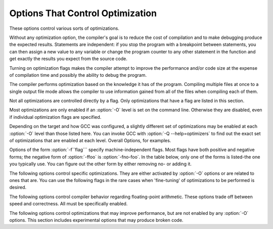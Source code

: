 
Options That Control Optimization
*********************************

.. index:: optimize options

.. index:: options, optimization

These options control various sorts of optimizations.

Without any optimization option, the compiler's goal is to reduce the
cost of compilation and to make debugging produce the expected
results.  Statements are independent: if you stop the program with a
breakpoint between statements, you can then assign a new value to any
variable or change the program counter to any other statement in the
function and get exactly the results you expect from the source
code.

Turning on optimization flags makes the compiler attempt to improve
the performance and/or code size at the expense of compilation time
and possibly the ability to debug the program.

The compiler performs optimization based on the knowledge it has of the
program.  Compiling multiple files at once to a single output file mode allows
the compiler to use information gained from all of the files when compiling
each of them.

Not all optimizations are controlled directly by a flag.  Only
optimizations that have a flag are listed in this section.

Most optimizations are only enabled if an :option:`-O` level is set on
the command line.  Otherwise they are disabled, even if individual
optimization flags are specified.

Depending on the target and how GCC was configured, a slightly different
set of optimizations may be enabled at each :option:`-O` level than
those listed here.  You can invoke GCC with :option:`-Q --help=optimizers`
to find out the exact set of optimizations that are enabled at each level.
Overall Options, for examples.

.. option:: -O, -O1

  Optimize.  Optimizing compilation takes somewhat more time, and a lot
  more memory for a large function.

  With :option:`-O`, the compiler tries to reduce code size and execution
  time, without performing any optimizations that take a great deal of
  compilation time.

  :option:`-O` turns on the following optimization flags:

  :option:`-fauto-inc-dec` 
  :option:`-fbranch-count-reg` 
  :option:`-fcombine-stack-adjustments` 
  :option:`-fcompare-elim` 
  :option:`-fcprop-registers` 
  :option:`-fdce` 
  :option:`-fdefer-pop` 
  :option:`-fdelayed-branch` 
  :option:`-fdse` 
  :option:`-fforward-propagate` 
  :option:`-fguess-branch-probability` 
  :option:`-fif-conversion2` 
  :option:`-fif-conversion` 
  :option:`-finline-functions-called-once` 
  :option:`-fipa-pure-const` 
  :option:`-fipa-profile` 
  :option:`-fipa-reference` 
  :option:`-fmerge-constants` 
  :option:`-fmove-loop-invariants` 
  :option:`-fshrink-wrap` 
  :option:`-fsplit-wide-types` 
  :option:`-ftree-bit-ccp` 
  :option:`-ftree-ccp` 
  :option:`-fssa-phiopt` 
  :option:`-ftree-ch` 
  :option:`-ftree-copy-prop` 
  :option:`-ftree-copyrename` 
  :option:`-ftree-dce` 
  :option:`-ftree-dominator-opts` 
  :option:`-ftree-dse` 
  :option:`-ftree-forwprop` 
  :option:`-ftree-fre` 
  :option:`-ftree-phiprop` 
  :option:`-ftree-sink` 
  :option:`-ftree-slsr` 
  :option:`-ftree-sra` 
  :option:`-ftree-pta` 
  :option:`-ftree-ter` 
  :option:`-funit-at-a-time`
  :option:`-O` also turns on :option:`-fomit-frame-pointer` on machines
  where doing so does not interfere with debugging.

.. option:: -O2

  Optimize even more.  GCC performs nearly all supported optimizations
  that do not involve a space-speed tradeoff.
  As compared to :option:`-O`, this option increases both compilation time
  and the performance of the generated code.

  :option:`-O2` turns on all optimization flags specified by :option:`-O`.  It
  also turns on the following optimization flags:

  :option:`-fthread-jumps` 
  :option:`-falign-functions`  :option:`-falign-jumps` 
  :option:`-falign-loops`  :option:`-falign-labels` 
  :option:`-fcaller-saves` 
  :option:`-fcrossjumping` 
  :option:`-fcse-follow-jumps`  :option:`-fcse-skip-blocks` 
  :option:`-fdelete-null-pointer-checks` 
  :option:`-fdevirtualize` :option:`-fdevirtualize-speculatively` 
  :option:`-fexpensive-optimizations` 
  :option:`-fgcse`  :option:`-fgcse-lm`  
  :option:`-fhoist-adjacent-loads` 
  :option:`-finline-small-functions` 
  :option:`-findirect-inlining` 
  :option:`-fipa-cp` 
  :option:`-fipa-cp-alignment` 
  :option:`-fipa-sra` 
  :option:`-fipa-icf` 
  :option:`-fisolate-erroneous-paths-dereference` 
  :option:`-flra-remat` 
  :option:`-foptimize-sibling-calls` 
  :option:`-foptimize-strlen` 
  :option:`-fpartial-inlining` 
  :option:`-fpeephole2` 
  :option:`-freorder-blocks` :option:`-freorder-blocks-and-partition` :option:`-freorder-functions` 
  :option:`-frerun-cse-after-loop`  
  :option:`-fsched-interblock`  :option:`-fsched-spec` 
  :option:`-fschedule-insns`  :option:`-fschedule-insns2` 
  :option:`-fstrict-aliasing` :option:`-fstrict-overflow` 
  :option:`-ftree-builtin-call-dce` 
  :option:`-ftree-switch-conversion` :option:`-ftree-tail-merge` 
  :option:`-ftree-pre` 
  :option:`-ftree-vrp` 
  :option:`-fipa-ra`
  Please note the warning under :option:`-fgcse` about
  invoking :option:`-O2` on programs that use computed gotos.

.. option:: -O3

  Optimize yet more.  :option:`-O3` turns on all optimizations specified
  by :option:`-O2` and also turns on the :option:`-finline-functions`,
  :option:`-funswitch-loops`, :option:`-fpredictive-commoning`,
  :option:`-fgcse-after-reload`, :option:`-ftree-loop-vectorize`,
  :option:`-ftree-loop-distribute-patterns`,
  :option:`-ftree-slp-vectorize`, :option:`-fvect-cost-model`,
  :option:`-ftree-partial-pre` and :option:`-fipa-cp-clone` options.

.. option:: -O0

  Reduce compilation time and make debugging produce the expected
  results.  This is the default.

.. option:: -Os

  Optimize for size.  :option:`-Os` enables all :option:`-O2` optimizations that
  do not typically increase code size.  It also performs further
  optimizations designed to reduce code size.

  :option:`-Os` disables the following optimization flags:

  :option:`-falign-functions`  :option:`-falign-jumps`  :option:`-falign-loops` 
  :option:`-falign-labels`  :option:`-freorder-blocks`  :option:`-freorder-blocks-and-partition` 
  :option:`-fprefetch-loop-arrays`

.. option:: -Ofast

  Disregard strict standards compliance.  :option:`-Ofast` enables all
  :option:`-O3` optimizations.  It also enables optimizations that are not
  valid for all standard-compliant programs.
  It turns on :option:`-ffast-math` and the Fortran-specific
  :option:`-fno-protect-parens` and :option:`-fstack-arrays`.

.. option:: -Og

  Optimize debugging experience.  :option:`-Og` enables optimizations
  that do not interfere with debugging. It should be the optimization
  level of choice for the standard edit-compile-debug cycle, offering
  a reasonable level of optimization while maintaining fast compilation
  and a good debugging experience.

  If you use multiple :option:`-O` options, with or without level numbers,
  the last such option is the one that is effective.

Options of the form :option:`-f``flag``` specify machine-independent
flags.  Most flags have both positive and negative forms; the negative
form of :option:`-ffoo` is :option:`-fno-foo`.  In the table
below, only one of the forms is listed-the one you typically 
use.  You can figure out the other form by either removing no-
or adding it.

The following options control specific optimizations.  They are either
activated by :option:`-O` options or are related to ones that are.  You
can use the following flags in the rare cases when 'fine-tuning' of
optimizations to be performed is desired.

.. option:: -fno-defer-pop

  Always pop the arguments to each function call as soon as that function
  returns.  For machines that must pop arguments after a function call,
  the compiler normally lets arguments accumulate on the stack for several
  function calls and pops them all at once.

  Disabled at levels :option:`-O`, :option:`-O2`, :option:`-O3`, :option:`-Os`.

.. option:: -fforward-propagate

  Perform a forward propagation pass on RTL.  The pass tries to combine two
  instructions and checks if the result can be simplified.  If loop unrolling
  is active, two passes are performed and the second is scheduled after
  loop unrolling.

  This option is enabled by default at optimization levels :option:`-O`,
  :option:`-O2`, :option:`-O3`, :option:`-Os`.

.. option:: -ffp-contract=style

  :option:`-ffp-contract=off` disables floating-point expression contraction.
  :option:`-ffp-contract=fast` enables floating-point expression contraction
  such as forming of fused multiply-add operations if the target has
  native support for them.
  :option:`-ffp-contract=on` enables floating-point expression contraction
  if allowed by the language standard.  This is currently not implemented
  and treated equal to :option:`-ffp-contract=off`.

  The default is :option:`-ffp-contract=fast`.

.. option:: -fomit-frame-pointer

  Don't keep the frame pointer in a register for functions that
  don't need one.  This avoids the instructions to save, set up and
  restore frame pointers; it also makes an extra register available
  in many functions.  It also makes debugging impossible on
  some machines.

  On some machines, such as the VAX, this flag has no effect, because
  the standard calling sequence automatically handles the frame pointer
  and nothing is saved by pretending it doesn't exist.  The
  machine-description macro ``FRAME_POINTER_REQUIRED`` controls
  whether a target machine supports this flag.  RegistersRegister
  UsagegccintGNU Compiler Collection (GCC) Internals.

  The default setting (when not optimizing for
  size) for 32-bit GNU/Linux x86 and 32-bit Darwin x86 targets is
  :option:`-fomit-frame-pointer`.  You can configure GCC with the
  :option:`--enable-frame-pointer` configure option to change the default.

  Enabled at levels :option:`-O`, :option:`-O2`, :option:`-O3`, :option:`-Os`.

.. option:: -foptimize-sibling-calls

  Optimize sibling and tail recursive calls.

  Enabled at levels :option:`-O2`, :option:`-O3`, :option:`-Os`.

.. option:: -foptimize-strlen

  Optimize various standard C string functions (e.g. ``strlen``,
  ``strchr`` or ``strcpy``) and
  their ``_FORTIFY_SOURCE`` counterparts into faster alternatives.

  Enabled at levels :option:`-O2`, :option:`-O3`.

.. option:: -fno-inline

  Do not expand any functions inline apart from those marked with
  the ``always_inline`` attribute.  This is the default when not
  optimizing.

  Single functions can be exempted from inlining by marking them
  with the ``noinline`` attribute.

.. option:: -finline-small-functions

  Integrate functions into their callers when their body is smaller than expected
  function call code (so overall size of program gets smaller).  The compiler
  heuristically decides which functions are simple enough to be worth integrating
  in this way.  This inlining applies to all functions, even those not declared
  inline.

  Enabled at level :option:`-O2`.

.. option:: -findirect-inlining

  Inline also indirect calls that are discovered to be known at compile
  time thanks to previous inlining.  This option has any effect only
  when inlining itself is turned on by the :option:`-finline-functions`
  or :option:`-finline-small-functions` options.

  Enabled at level :option:`-O2`.

.. option:: -finline-functions

  Consider all functions for inlining, even if they are not declared inline.
  The compiler heuristically decides which functions are worth integrating
  in this way.

  If all calls to a given function are integrated, and the function is
  declared ``static``, then the function is normally not output as
  assembler code in its own right.

  Enabled at level :option:`-O3`.

.. option:: -finline-functions-called-once

  Consider all ``static`` functions called once for inlining into their
  caller even if they are not marked ``inline``.  If a call to a given
  function is integrated, then the function is not output as assembler code
  in its own right.

  Enabled at levels :option:`-O1`, :option:`-O2`, :option:`-O3` and :option:`-Os`.

.. option:: -fearly-inlining

  Inline functions marked by ``always_inline`` and functions whose body seems
  smaller than the function call overhead early before doing
  :option:`-fprofile-generate` instrumentation and real inlining pass.  Doing so
  makes profiling significantly cheaper and usually inlining faster on programs
  having large chains of nested wrapper functions.

  Enabled by default.

.. option:: -fipa-sra

  Perform interprocedural scalar replacement of aggregates, removal of
  unused parameters and replacement of parameters passed by reference
  by parameters passed by value.

  Enabled at levels :option:`-O2`, :option:`-O3` and :option:`-Os`.

.. option:: -finline-limit=n

  By default, GCC limits the size of functions that can be inlined.  This flag
  allows coarse control of this limit.  ``n`` is the size of functions that
  can be inlined in number of pseudo instructions.

  Inlining is actually controlled by a number of parameters, which may be
  specified individually by using :option:`--param ``name``=``value```.
  The :option:`-finline-limit=``n``` option sets some of these parameters
  as follows:

  max-inline-insns-single
    is set to ``n``/2.

  max-inline-insns-auto
    is set to ``n``/2.

    See below for a documentation of the individual
  parameters controlling inlining and for the defaults of these parameters.

  Note: there may be no value to :option:`-finline-limit` that results
  in default behavior.

  Note: pseudo instruction represents, in this particular context, an
  abstract measurement of function's size.  In no way does it represent a count
  of assembly instructions and as such its exact meaning might change from one
  release to an another.

.. option:: -fno-keep-inline-dllexport

  This is a more fine-grained version of :option:`-fkeep-inline-functions`,
  which applies only to functions that are declared using the ``dllexport``
  attribute or declspec (Function AttributesDeclaring Attributes of
  Functions.)

.. option:: -fkeep-inline-functions

  In C, emit ``static`` functions that are declared ``inline``
  into the object file, even if the function has been inlined into all
  of its callers.  This switch does not affect functions using the
  ``extern inline`` extension in GNU C90.  In C++, emit any and all
  inline functions into the object file.

.. option:: -fkeep-static-consts

  Emit variables declared ``static const`` when optimization isn't turned
  on, even if the variables aren't referenced.

  GCC enables this option by default.  If you want to force the compiler to
  check if a variable is referenced, regardless of whether or not
  optimization is turned on, use the :option:`-fno-keep-static-consts` option.

.. option:: -fmerge-constants

  Attempt to merge identical constants (string constants and floating-point
  constants) across compilation units.

  This option is the default for optimized compilation if the assembler and
  linker support it.  Use :option:`-fno-merge-constants` to inhibit this
  behavior.

  Enabled at levels :option:`-O`, :option:`-O2`, :option:`-O3`, :option:`-Os`.

.. option:: -fmerge-all-constants

  Attempt to merge identical constants and identical variables.

  This option implies :option:`-fmerge-constants`.  In addition to
  :option:`-fmerge-constants` this considers e.g. even constant initialized
  arrays or initialized constant variables with integral or floating-point
  types.  Languages like C or C++ require each variable, including multiple
  instances of the same variable in recursive calls, to have distinct locations,
  so using this option results in non-conforming
  behavior.

.. option:: -fmodulo-sched

  Perform swing modulo scheduling immediately before the first scheduling
  pass.  This pass looks at innermost loops and reorders their
  instructions by overlapping different iterations.

.. option:: -fmodulo-sched-allow-regmoves

  Perform more aggressive SMS-based modulo scheduling with register moves
  allowed.  By setting this flag certain anti-dependences edges are
  deleted, which triggers the generation of reg-moves based on the
  life-range analysis.  This option is effective only with
  :option:`-fmodulo-sched` enabled.

.. option:: -fno-branch-count-reg

  Do not use 'decrement and branch' instructions on a count register,
  but instead generate a sequence of instructions that decrement a
  register, compare it against zero, then branch based upon the result.
  This option is only meaningful on architectures that support such
  instructions, which include x86, PowerPC, IA-64 and S/390.

  Enabled by default at :option:`-O1` and higher.

  The default is :option:`-fbranch-count-reg`.

.. option:: -fno-function-cse

  Do not put function addresses in registers; make each instruction that
  calls a constant function contain the function's address explicitly.

  This option results in less efficient code, but some strange hacks
  that alter the assembler output may be confused by the optimizations
  performed when this option is not used.

  The default is :option:`-ffunction-cse`

.. option:: -fno-zero-initialized-in-bss

  If the target supports a BSS section, GCC by default puts variables that
  are initialized to zero into BSS.  This can save space in the resulting
  code.

  This option turns off this behavior because some programs explicitly
  rely on variables going to the data section-e.g., so that the
  resulting executable can find the beginning of that section and/or make
  assumptions based on that.

  The default is :option:`-fzero-initialized-in-bss`.

.. option:: -fthread-jumps

  Perform optimizations that check to see if a jump branches to a
  location where another comparison subsumed by the first is found.  If
  so, the first branch is redirected to either the destination of the
  second branch or a point immediately following it, depending on whether
  the condition is known to be true or false.

  Enabled at levels :option:`-O2`, :option:`-O3`, :option:`-Os`.

.. option:: -fsplit-wide-types

  When using a type that occupies multiple registers, such as ``long
  long`` on a 32-bit system, split the registers apart and allocate them
  independently.  This normally generates better code for those types,
  but may make debugging more difficult.

  Enabled at levels :option:`-O`, :option:`-O2`, :option:`-O3`,
  :option:`-Os`.

.. option:: -fcse-follow-jumps

  In common subexpression elimination (CSE), scan through jump instructions
  when the target of the jump is not reached by any other path.  For
  example, when CSE encounters an ``if`` statement with an
  ``else`` clause, CSE follows the jump when the condition
  tested is false.

  Enabled at levels :option:`-O2`, :option:`-O3`, :option:`-Os`.

.. option:: -fcse-skip-blocks

  This is similar to :option:`-fcse-follow-jumps`, but causes CSE to
  follow jumps that conditionally skip over blocks.  When CSE
  encounters a simple ``if`` statement with no else clause,
  :option:`-fcse-skip-blocks` causes CSE to follow the jump around the
  body of the ``if``.

  Enabled at levels :option:`-O2`, :option:`-O3`, :option:`-Os`.

.. option:: -frerun-cse-after-loop

  Re-run common subexpression elimination after loop optimizations are
  performed.

  Enabled at levels :option:`-O2`, :option:`-O3`, :option:`-Os`.

.. option:: -fgcse

  Perform a global common subexpression elimination pass.
  This pass also performs global constant and copy propagation.

  Note: When compiling a program using computed gotos, a GCC
  extension, you may get better run-time performance if you disable
  the global common subexpression elimination pass by adding
  :option:`-fno-gcse` to the command line.

  Enabled at levels :option:`-O2`, :option:`-O3`, :option:`-Os`.

.. option:: -fgcse-lm

  When :option:`-fgcse-lm` is enabled, global common subexpression elimination
  attempts to move loads that are only killed by stores into themselves.  This
  allows a loop containing a load/store sequence to be changed to a load outside
  the loop, and a copy/store within the loop.

  Enabled by default when :option:`-fgcse` is enabled.

.. option:: -fgcse-sm

  When :option:`-fgcse-sm` is enabled, a store motion pass is run after
  global common subexpression elimination.  This pass attempts to move
  stores out of loops.  When used in conjunction with :option:`-fgcse-lm`,
  loops containing a load/store sequence can be changed to a load before
  the loop and a store after the loop.

  Not enabled at any optimization level.

.. option:: -fgcse-las

  When :option:`-fgcse-las` is enabled, the global common subexpression
  elimination pass eliminates redundant loads that come after stores to the
  same memory location (both partial and full redundancies).

  Not enabled at any optimization level.

.. option:: -fgcse-after-reload

  When :option:`-fgcse-after-reload` is enabled, a redundant load elimination
  pass is performed after reload.  The purpose of this pass is to clean up
  redundant spilling.

.. option:: -faggressive-loop-optimizations

  This option tells the loop optimizer to use language constraints to
  derive bounds for the number of iterations of a loop.  This assumes that
  loop code does not invoke undefined behavior by for example causing signed
  integer overflows or out-of-bound array accesses.  The bounds for the
  number of iterations of a loop are used to guide loop unrolling and peeling
  and loop exit test optimizations.
  This option is enabled by default.

.. option:: -funsafe-loop-optimizations

  This option tells the loop optimizer to assume that loop indices do not
  overflow, and that loops with nontrivial exit condition are not
  infinite.  This enables a wider range of loop optimizations even if
  the loop optimizer itself cannot prove that these assumptions are valid.
  If you use :option:`-Wunsafe-loop-optimizations`, the compiler warns you
  if it finds this kind of loop.

.. option:: -fcrossjumping

  Perform cross-jumping transformation.
  This transformation unifies equivalent code and saves code size.  The
  resulting code may or may not perform better than without cross-jumping.

  Enabled at levels :option:`-O2`, :option:`-O3`, :option:`-Os`.

.. option:: -fauto-inc-dec

  Combine increments or decrements of addresses with memory accesses.
  This pass is always skipped on architectures that do not have
  instructions to support this.  Enabled by default at :option:`-O` and
  higher on architectures that support this.

.. option:: -fdce

  Perform dead code elimination (DCE) on RTL.
  Enabled by default at :option:`-O` and higher.

.. option:: -fdse

  Perform dead store elimination (DSE) on RTL.
  Enabled by default at :option:`-O` and higher.

.. option:: -fif-conversion

  Attempt to transform conditional jumps into branch-less equivalents.  This
  includes use of conditional moves, min, max, set flags and abs instructions, and
  some tricks doable by standard arithmetics.  The use of conditional execution
  on chips where it is available is controlled by :option:`-fif-conversion2`.

  Enabled at levels :option:`-O`, :option:`-O2`, :option:`-O3`, :option:`-Os`.

.. option:: -fif-conversion2

  Use conditional execution (where available) to transform conditional jumps into
  branch-less equivalents.

  Enabled at levels :option:`-O`, :option:`-O2`, :option:`-O3`, :option:`-Os`.

.. option:: -fdeclone-ctor-dtor

  The C++ ABI requires multiple entry points for constructors and
  destructors: one for a base subobject, one for a complete object, and
  one for a virtual destructor that calls operator delete afterwards.
  For a hierarchy with virtual bases, the base and complete variants are
  clones, which means two copies of the function.  With this option, the
  base and complete variants are changed to be thunks that call a common
  implementation.

  Enabled by :option:`-Os`.

.. option:: -fdelete-null-pointer-checks

  Assume that programs cannot safely dereference null pointers, and that
  no code or data element resides at address zero.
  This option enables simple constant
  folding optimizations at all optimization levels.  In addition, other
  optimization passes in GCC use this flag to control global dataflow
  analyses that eliminate useless checks for null pointers; these assume
  that a memory access to address zero always results in a trap, so
  that if a pointer is checked after it has already been dereferenced,
  it cannot be null.

  Note however that in some environments this assumption is not true.
  Use :option:`-fno-delete-null-pointer-checks` to disable this optimization
  for programs that depend on that behavior.

  This option is enabled by default on most targets.  On Nios II ELF, it
  defaults to off.  On AVR and CR16, this option is completely disabled.

  Passes that use the dataflow information
  are enabled independently at different optimization levels.

.. option:: -fdevirtualize

  Attempt to convert calls to virtual functions to direct calls.  This
  is done both within a procedure and interprocedurally as part of
  indirect inlining (:option:`-findirect-inlining`) and interprocedural constant
  propagation (:option:`-fipa-cp`).
  Enabled at levels :option:`-O2`, :option:`-O3`, :option:`-Os`.

.. option:: -fdevirtualize-speculatively

  Attempt to convert calls to virtual functions to speculative direct calls.
  Based on the analysis of the type inheritance graph, determine for a given call
  the set of likely targets. If the set is small, preferably of size 1, change
  the call into a conditional deciding between direct and indirect calls.  The
  speculative calls enable more optimizations, such as inlining.  When they seem
  useless after further optimization, they are converted back into original form.

.. option:: -fdevirtualize-at-ltrans

  Stream extra information needed for aggressive devirtualization when running
  the link-time optimizer in local transformation mode.  
  This option enables more devirtualization but
  significantly increases the size of streamed data. For this reason it is
  disabled by default.

.. option:: -fexpensive-optimizations

  Perform a number of minor optimizations that are relatively expensive.

  Enabled at levels :option:`-O2`, :option:`-O3`, :option:`-Os`.

.. option:: -free

  Attempt to remove redundant extension instructions.  This is especially
  helpful for the x86-64 architecture, which implicitly zero-extends in 64-bit
  registers after writing to their lower 32-bit half.

  Enabled for Alpha, AArch64 and x86 at levels :option:`-O2`,
  :option:`-O3`, :option:`-Os`.

.. option:: -fno-lifetime-dse

  In C++ the value of an object is only affected by changes within its
  lifetime: when the constructor begins, the object has an indeterminate
  value, and any changes during the lifetime of the object are dead when
  the object is destroyed.  Normally dead store elimination will take
  advantage of this; if your code relies on the value of the object
  storage persisting beyond the lifetime of the object, you can use this
  flag to disable this optimization.

.. option:: -flive-range-shrinkage

  Attempt to decrease register pressure through register live range
  shrinkage.  This is helpful for fast processors with small or moderate
  size register sets.

.. option:: -fira-algorithm=algorithm

  Use the specified coloring algorithm for the integrated register
  allocator.  The ``algorithm`` argument can be priority, which
  specifies Chow's priority coloring, or CB, which specifies
  Chaitin-Briggs coloring.  Chaitin-Briggs coloring is not implemented
  for all architectures, but for those targets that do support it, it is
  the default because it generates better code.

.. option:: -fira-region=region

  Use specified regions for the integrated register allocator.  The
  ``region`` argument should be one of the following:

  all
    Use all loops as register allocation regions.
    This can give the best results for machines with a small and/or
    irregular register set.

  mixed
    Use all loops except for loops with small register pressure 
    as the regions.  This value usually gives
    the best results in most cases and for most architectures,
    and is enabled by default when compiling with optimization for speed
    (:option:`-O`, :option:`-O2`, ...).

  one
    Use all functions as a single region.  
    This typically results in the smallest code size, and is enabled by default for
    :option:`-Os` or :option:`-O0`.

.. option:: -fira-hoist-pressure

  Use IRA to evaluate register pressure in the code hoisting pass for
  decisions to hoist expressions.  This option usually results in smaller
  code, but it can slow the compiler down.

  This option is enabled at level :option:`-Os` for all targets.

.. option:: -fira-loop-pressure

  Use IRA to evaluate register pressure in loops for decisions to move
  loop invariants.  This option usually results in generation
  of faster and smaller code on machines with large register files (>= 32
  registers), but it can slow the compiler down.

  This option is enabled at level :option:`-O3` for some targets.

.. option:: -fno-ira-share-save-slots

  Disable sharing of stack slots used for saving call-used hard
  registers living through a call.  Each hard register gets a
  separate stack slot, and as a result function stack frames are
  larger.

.. option:: -fno-ira-share-spill-slots

  Disable sharing of stack slots allocated for pseudo-registers.  Each
  pseudo-register that does not get a hard register gets a separate
  stack slot, and as a result function stack frames are larger.

.. option:: -fira-verbose=n

  Control the verbosity of the dump file for the integrated register allocator.
  The default value is 5.  If the value ``n`` is greater or equal to 10,
  the dump output is sent to stderr using the same format as ``n`` minus 10.

.. option:: -flra-remat

  Enable CFG-sensitive rematerialization in LRA.  Instead of loading
  values of spilled pseudos, LRA tries to rematerialize (recalculate)
  values if it is profitable.

  Enabled at levels :option:`-O2`, :option:`-O3`, :option:`-Os`.

.. option:: -fdelayed-branch

  If supported for the target machine, attempt to reorder instructions
  to exploit instruction slots available after delayed branch
  instructions.

  Enabled at levels :option:`-O`, :option:`-O2`, :option:`-O3`, :option:`-Os`.

.. option:: -fschedule-insns

  If supported for the target machine, attempt to reorder instructions to
  eliminate execution stalls due to required data being unavailable.  This
  helps machines that have slow floating point or memory load instructions
  by allowing other instructions to be issued until the result of the load
  or floating-point instruction is required.

  Enabled at levels :option:`-O2`, :option:`-O3`.

.. option:: -fschedule-insns2

  Similar to :option:`-fschedule-insns`, but requests an additional pass of
  instruction scheduling after register allocation has been done.  This is
  especially useful on machines with a relatively small number of
  registers and where memory load instructions take more than one cycle.

  Enabled at levels :option:`-O2`, :option:`-O3`, :option:`-Os`.

.. option:: -fno-sched-interblock

  Don't schedule instructions across basic blocks.  This is normally
  enabled by default when scheduling before register allocation, i.e.
  with :option:`-fschedule-insns` or at :option:`-O2` or higher.

.. option:: -fno-sched-spec

  Don't allow speculative motion of non-load instructions.  This is normally
  enabled by default when scheduling before register allocation, i.e.
  with :option:`-fschedule-insns` or at :option:`-O2` or higher.

.. option:: -fsched-pressure

  Enable register pressure sensitive insn scheduling before register
  allocation.  This only makes sense when scheduling before register
  allocation is enabled, i.e. with :option:`-fschedule-insns` or at
  :option:`-O2` or higher.  Usage of this option can improve the
  generated code and decrease its size by preventing register pressure
  increase above the number of available hard registers and subsequent
  spills in register allocation.

.. option:: -fsched-spec-load

  Allow speculative motion of some load instructions.  This only makes
  sense when scheduling before register allocation, i.e. with
  :option:`-fschedule-insns` or at :option:`-O2` or higher.

.. option:: -fsched-spec-load-dangerous

  Allow speculative motion of more load instructions.  This only makes
  sense when scheduling before register allocation, i.e. with
  :option:`-fschedule-insns` or at :option:`-O2` or higher.

.. option:: -fsched-stalled-insns

  Define how many insns (if any) can be moved prematurely from the queue
  of stalled insns into the ready list during the second scheduling pass.
  :option:`-fno-sched-stalled-insns` means that no insns are moved
  prematurely, :option:`-fsched-stalled-insns=0` means there is no limit
  on how many queued insns can be moved prematurely.
  :option:`-fsched-stalled-insns` without a value is equivalent to
  :option:`-fsched-stalled-insns=1`.

.. option:: -fsched-stalled-insns-dep

  Define how many insn groups (cycles) are examined for a dependency
  on a stalled insn that is a candidate for premature removal from the queue
  of stalled insns.  This has an effect only during the second scheduling pass,
  and only if :option:`-fsched-stalled-insns` is used.
  :option:`-fno-sched-stalled-insns-dep` is equivalent to
  :option:`-fsched-stalled-insns-dep=0`.
  :option:`-fsched-stalled-insns-dep` without a value is equivalent to
  :option:`-fsched-stalled-insns-dep=1`.

.. option:: -fsched2-use-superblocks

  When scheduling after register allocation, use superblock scheduling.
  This allows motion across basic block boundaries,
  resulting in faster schedules.  This option is experimental, as not all machine
  descriptions used by GCC model the CPU closely enough to avoid unreliable
  results from the algorithm.

  This only makes sense when scheduling after register allocation, i.e. with
  :option:`-fschedule-insns2` or at :option:`-O2` or higher.

.. option:: -fsched-group-heuristic

  Enable the group heuristic in the scheduler.  This heuristic favors
  the instruction that belongs to a schedule group.  This is enabled
  by default when scheduling is enabled, i.e. with :option:`-fschedule-insns`
  or :option:`-fschedule-insns2` or at :option:`-O2` or higher.

.. option:: -fsched-critical-path-heuristic

  Enable the critical-path heuristic in the scheduler.  This heuristic favors
  instructions on the critical path.  This is enabled by default when
  scheduling is enabled, i.e. with :option:`-fschedule-insns`
  or :option:`-fschedule-insns2` or at :option:`-O2` or higher.

.. option:: -fsched-spec-insn-heuristic

  Enable the speculative instruction heuristic in the scheduler.  This
  heuristic favors speculative instructions with greater dependency weakness.
  This is enabled by default when scheduling is enabled, i.e.
  with :option:`-fschedule-insns` or :option:`-fschedule-insns2`
  or at :option:`-O2` or higher.

.. option:: -fsched-rank-heuristic

  Enable the rank heuristic in the scheduler.  This heuristic favors
  the instruction belonging to a basic block with greater size or frequency.
  This is enabled by default when scheduling is enabled, i.e.
  with :option:`-fschedule-insns` or :option:`-fschedule-insns2` or
  at :option:`-O2` or higher.

.. option:: -fsched-last-insn-heuristic

  Enable the last-instruction heuristic in the scheduler.  This heuristic
  favors the instruction that is less dependent on the last instruction
  scheduled.  This is enabled by default when scheduling is enabled,
  i.e. with :option:`-fschedule-insns` or :option:`-fschedule-insns2` or
  at :option:`-O2` or higher.

.. option:: -fsched-dep-count-heuristic

  Enable the dependent-count heuristic in the scheduler.  This heuristic
  favors the instruction that has more instructions depending on it.
  This is enabled by default when scheduling is enabled, i.e.
  with :option:`-fschedule-insns` or :option:`-fschedule-insns2` or
  at :option:`-O2` or higher.

.. option:: -freschedule-modulo-scheduled-loops

  Modulo scheduling is performed before traditional scheduling.  If a loop
  is modulo scheduled, later scheduling passes may change its schedule.  
  Use this option to control that behavior.

.. option:: -fselective-scheduling

  Schedule instructions using selective scheduling algorithm.  Selective
  scheduling runs instead of the first scheduler pass.

.. option:: -fselective-scheduling2

  Schedule instructions using selective scheduling algorithm.  Selective
  scheduling runs instead of the second scheduler pass.

.. option:: -fsel-sched-pipelining

  Enable software pipelining of innermost loops during selective scheduling.
  This option has no effect unless one of :option:`-fselective-scheduling` or
  :option:`-fselective-scheduling2` is turned on.

.. option:: -fsel-sched-pipelining-outer-loops

  When pipelining loops during selective scheduling, also pipeline outer loops.
  This option has no effect unless :option:`-fsel-sched-pipelining` is turned on.

.. option:: -fsemantic-interposition

  Some object formats, like ELF, allow interposing of symbols by the 
  dynamic linker.
  This means that for symbols exported from the DSO, the compiler cannot perform
  interprocedural propagation, inlining and other optimizations in anticipation
  that the function or variable in question may change. While this feature is
  useful, for example, to rewrite memory allocation functions by a debugging
  implementation, it is expensive in the terms of code quality.
  With :option:`-fno-semantic-interposition` the compiler assumes that 
  if interposition happens for functions the overwriting function will have 
  precisely the same semantics (and side effects). 
  Similarly if interposition happens
  for variables, the constructor of the variable will be the same. The flag
  has no effect for functions explicitly declared inline 
  (where it is never allowed for interposition to change semantics) 
  and for symbols explicitly declared weak.

.. option:: -fshrink-wrap

  Emit function prologues only before parts of the function that need it,
  rather than at the top of the function.  This flag is enabled by default at
  :option:`-O` and higher.

.. option:: -fcaller-saves

  Enable allocation of values to registers that are clobbered by
  function calls, by emitting extra instructions to save and restore the
  registers around such calls.  Such allocation is done only when it
  seems to result in better code.

  This option is always enabled by default on certain machines, usually
  those which have no call-preserved registers to use instead.

  Enabled at levels :option:`-O2`, :option:`-O3`, :option:`-Os`.

.. option:: -fcombine-stack-adjustments

  Tracks stack adjustments (pushes and pops) and stack memory references
  and then tries to find ways to combine them.

  Enabled by default at :option:`-O1` and higher.

.. option:: -fipa-ra

  Use caller save registers for allocation if those registers are not used by
  any called function.  In that case it is not necessary to save and restore
  them around calls.  This is only possible if called functions are part of
  same compilation unit as current function and they are compiled before it.

  Enabled at levels :option:`-O2`, :option:`-O3`, :option:`-Os`.

.. option:: -fconserve-stack

  Attempt to minimize stack usage.  The compiler attempts to use less
  stack space, even if that makes the program slower.  This option
  implies setting the large-stack-frame parameter to 100
  and the large-stack-frame-growth parameter to 400.

.. option:: -ftree-reassoc

  Perform reassociation on trees.  This flag is enabled by default
  at :option:`-O` and higher.

.. option:: -ftree-pre

  Perform partial redundancy elimination (PRE) on trees.  This flag is
  enabled by default at :option:`-O2` and :option:`-O3`.

.. option:: -ftree-partial-pre

  Make partial redundancy elimination (PRE) more aggressive.  This flag is
  enabled by default at :option:`-O3`.

.. option:: -ftree-forwprop

  Perform forward propagation on trees.  This flag is enabled by default
  at :option:`-O` and higher.

.. option:: -ftree-fre

  Perform full redundancy elimination (FRE) on trees.  The difference
  between FRE and PRE is that FRE only considers expressions
  that are computed on all paths leading to the redundant computation.
  This analysis is faster than PRE, though it exposes fewer redundancies.
  This flag is enabled by default at :option:`-O` and higher.

.. option:: -ftree-phiprop

  Perform hoisting of loads from conditional pointers on trees.  This
  pass is enabled by default at :option:`-O` and higher.

.. option:: -fhoist-adjacent-loads

  Speculatively hoist loads from both branches of an if-then-else if the
  loads are from adjacent locations in the same structure and the target
  architecture has a conditional move instruction.  This flag is enabled
  by default at :option:`-O2` and higher.

.. option:: -ftree-copy-prop

  Perform copy propagation on trees.  This pass eliminates unnecessary
  copy operations.  This flag is enabled by default at :option:`-O` and
  higher.

.. option:: -fipa-pure-const

  Discover which functions are pure or constant.
  Enabled by default at :option:`-O` and higher.

.. option:: -fipa-reference

  Discover which static variables do not escape the
  compilation unit.
  Enabled by default at :option:`-O` and higher.

.. option:: -fipa-pta

  Perform interprocedural pointer analysis and interprocedural modification
  and reference analysis.  This option can cause excessive memory and
  compile-time usage on large compilation units.  It is not enabled by
  default at any optimization level.

.. option:: -fipa-profile

  Perform interprocedural profile propagation.  The functions called only from
  cold functions are marked as cold. Also functions executed once (such as
  ``cold``, ``noreturn``, static constructors or destructors) are identified. Cold
  functions and loop less parts of functions executed once are then optimized for
  size.
  Enabled by default at :option:`-O` and higher.

.. option:: -fipa-cp

  Perform interprocedural constant propagation.
  This optimization analyzes the program to determine when values passed
  to functions are constants and then optimizes accordingly.
  This optimization can substantially increase performance
  if the application has constants passed to functions.
  This flag is enabled by default at :option:`-O2`, :option:`-Os` and :option:`-O3`.

.. option:: -fipa-cp-clone

  Perform function cloning to make interprocedural constant propagation stronger.
  When enabled, interprocedural constant propagation performs function cloning
  when externally visible function can be called with constant arguments.
  Because this optimization can create multiple copies of functions,
  it may significantly increase code size
  (see :option:`--param ipcp-unit-growth=``value```).
  This flag is enabled by default at :option:`-O3`.

.. option:: -fipa-cp-alignment

  When enabled, this optimization propagates alignment of function
  parameters to support better vectorization and string operations.

  This flag is enabled by default at :option:`-O2` and :option:`-Os`.  It
  requires that :option:`-fipa-cp` is enabled.

.. option:: -fipa-icf

  Perform Identical Code Folding for functions and read-only variables.
  The optimization reduces code size and may disturb unwind stacks by replacing
  a function by equivalent one with a different name. The optimization works
  more effectively with link time optimization enabled.

  Nevertheless the behavior is similar to Gold Linker ICF optimization, GCC ICF
  works on different levels and thus the optimizations are not same - there are
  equivalences that are found only by GCC and equivalences found only by Gold.

  This flag is enabled by default at :option:`-O2` and :option:`-Os`.

.. option:: -fisolate-erroneous-paths-dereference

  Detect paths that trigger erroneous or undefined behavior due to
  dereferencing a null pointer.  Isolate those paths from the main control
  flow and turn the statement with erroneous or undefined behavior into a trap.
  This flag is enabled by default at :option:`-O2` and higher and depends on
  :option:`-fdelete-null-pointer-checks` also being enabled.

.. option:: -fisolate-erroneous-paths-attribute

  Detect paths that trigger erroneous or undefined behavior due a null value
  being used in a way forbidden by a ``returns_nonnull`` or ``nonnull``
  attribute.  Isolate those paths from the main control flow and turn the
  statement with erroneous or undefined behavior into a trap.  This is not
  currently enabled, but may be enabled by :option:`-O2` in the future.

.. option:: -ftree-sink

  Perform forward store motion  on trees.  This flag is
  enabled by default at :option:`-O` and higher.

.. option:: -ftree-bit-ccp

  Perform sparse conditional bit constant propagation on trees and propagate
  pointer alignment information.
  This pass only operates on local scalar variables and is enabled by default
  at :option:`-O` and higher.  It requires that :option:`-ftree-ccp` is enabled.

.. option:: -ftree-ccp

  Perform sparse conditional constant propagation (CCP) on trees.  This
  pass only operates on local scalar variables and is enabled by default
  at :option:`-O` and higher.

.. option:: -fssa-phiopt

  Perform pattern matching on SSA PHI nodes to optimize conditional
  code.  This pass is enabled by default at :option:`-O` and higher.

.. option:: -ftree-switch-conversion

  Perform conversion of simple initializations in a switch to
  initializations from a scalar array.  This flag is enabled by default
  at :option:`-O2` and higher.

.. option:: -ftree-tail-merge

  Look for identical code sequences.  When found, replace one with a jump to the
  other.  This optimization is known as tail merging or cross jumping.  This flag
  is enabled by default at :option:`-O2` and higher.  The compilation time
  in this pass can
  be limited using max-tail-merge-comparisons parameter and
  max-tail-merge-iterations parameter.

.. option:: -ftree-dce

  Perform dead code elimination (DCE) on trees.  This flag is enabled by
  default at :option:`-O` and higher.

.. option:: -ftree-builtin-call-dce

  Perform conditional dead code elimination (DCE) for calls to built-in functions
  that may set ``errno`` but are otherwise side-effect free.  This flag is
  enabled by default at :option:`-O2` and higher if :option:`-Os` is not also
  specified.

.. option:: -ftree-dominator-opts

  Perform a variety of simple scalar cleanups (constant/copy
  propagation, redundancy elimination, range propagation and expression
  simplification) based on a dominator tree traversal.  This also
  performs jump threading (to reduce jumps to jumps). This flag is
  enabled by default at :option:`-O` and higher.

.. option:: -ftree-dse

  Perform dead store elimination (DSE) on trees.  A dead store is a store into
  a memory location that is later overwritten by another store without
  any intervening loads.  In this case the earlier store can be deleted.  This
  flag is enabled by default at :option:`-O` and higher.

.. option:: -ftree-ch

  Perform loop header copying on trees.  This is beneficial since it increases
  effectiveness of code motion optimizations.  It also saves one jump.  This flag
  is enabled by default at :option:`-O` and higher.  It is not enabled
  for :option:`-Os`, since it usually increases code size.

.. option:: -ftree-loop-optimize

  Perform loop optimizations on trees.  This flag is enabled by default
  at :option:`-O` and higher.

.. option:: -ftree-loop-linear

  Perform loop interchange transformations on tree.  Same as
  :option:`-floop-interchange`.  To use this code transformation, GCC has
  to be configured with :option:`--with-isl` to enable the Graphite loop
  transformation infrastructure.

.. option:: -floop-interchange

  Perform loop interchange transformations on loops.  Interchanging two
  nested loops switches the inner and outer loops.  For example, given a
  loop like:

  .. code-block:: fortran

    DO J = 1, M
      DO I = 1, N
        A(J, I) = A(J, I) * C
      ENDDO
    ENDDO

  loop interchange transforms the loop as if it were written:

  .. code-block:: fortran

    DO I = 1, N
      DO J = 1, M
        A(J, I) = A(J, I) * C
      ENDDO
    ENDDO

  which can be beneficial when ``N`` is larger than the caches,
  because in Fortran, the elements of an array are stored in memory
  contiguously by column, and the original loop iterates over rows,
  potentially creating at each access a cache miss.  This optimization
  applies to all the languages supported by GCC and is not limited to
  Fortran.  To use this code transformation, GCC has to be configured
  with :option:`--with-isl` to enable the Graphite loop transformation
  infrastructure.

.. option:: -floop-strip-mine

  Perform loop strip mining transformations on loops.  Strip mining
  splits a loop into two nested loops.  The outer loop has strides
  equal to the strip size and the inner loop has strides of the
  original loop within a strip.  The strip length can be changed
  using the loop-block-tile-size parameter.  For example,
  given a loop like:

  .. code-block:: fortran

    DO I = 1, N
      A(I) = A(I) + C
    ENDDO

  loop strip mining transforms the loop as if it were written:

  .. code-block:: fortran

    DO II = 1, N, 51
      DO I = II, min (II + 50, N)
        A(I) = A(I) + C
      ENDDO
    ENDDO

  This optimization applies to all the languages supported by GCC and is
  not limited to Fortran.  To use this code transformation, GCC has to
  be configured with :option:`--with-isl` to enable the Graphite loop
  transformation infrastructure.

.. option:: -floop-block

  Perform loop blocking transformations on loops.  Blocking strip mines
  each loop in the loop nest such that the memory accesses of the
  element loops fit inside caches.  The strip length can be changed
  using the loop-block-tile-size parameter.  For example, given
  a loop like:

  .. code-block:: fortran

    DO I = 1, N
      DO J = 1, M
        A(J, I) = B(I) + C(J)
      ENDDO
    ENDDO

  loop blocking transforms the loop as if it were written:

  .. code-block:: fortran

    DO II = 1, N, 51
      DO JJ = 1, M, 51
        DO I = II, min (II + 50, N)
          DO J = JJ, min (JJ + 50, M)
            A(J, I) = B(I) + C(J)
          ENDDO
        ENDDO
      ENDDO
    ENDDO

  which can be beneficial when ``M`` is larger than the caches,
  because the innermost loop iterates over a smaller amount of data
  which can be kept in the caches.  This optimization applies to all the
  languages supported by GCC and is not limited to Fortran.  To use this
  code transformation, GCC has to be configured with :option:`--with-isl`
  to enable the Graphite loop transformation infrastructure.

.. option:: -fgraphite-identity

  Enable the identity transformation for graphite.  For every SCoP we generate
  the polyhedral representation and transform it back to gimple.  Using
  :option:`-fgraphite-identity` we can check the costs or benefits of the
  GIMPLE -> GRAPHITE -> GIMPLE transformation.  Some minimal optimizations
  are also performed by the code generator ISL, like index splitting and
  dead code elimination in loops.

.. option:: -floop-nest-optimize

  Enable the ISL based loop nest optimizer.  This is a generic loop nest
  optimizer based on the Pluto optimization algorithms.  It calculates a loop
  structure optimized for data-locality and parallelism.  This option
  is experimental.

.. option:: -floop-unroll-and-jam

  Enable unroll and jam for the ISL based loop nest optimizer.  The unroll 
  factor can be changed using the loop-unroll-jam-size parameter.
  The unrolled dimension (counting from the most inner one) can be changed 
  using the loop-unroll-jam-depth parameter.                 .

.. option:: -floop-parallelize-all

  Use the Graphite data dependence analysis to identify loops that can
  be parallelized.  Parallelize all the loops that can be analyzed to
  not contain loop carried dependences without checking that it is
  profitable to parallelize the loops.

.. option:: -fcheck-data-deps

  Compare the results of several data dependence analyzers.  This option
  is used for debugging the data dependence analyzers.

.. option:: -ftree-loop-if-convert

  Attempt to transform conditional jumps in the innermost loops to
  branch-less equivalents.  The intent is to remove control-flow from
  the innermost loops in order to improve the ability of the
  vectorization pass to handle these loops.  This is enabled by default
  if vectorization is enabled.

.. option:: -ftree-loop-if-convert-stores

  Attempt to also if-convert conditional jumps containing memory writes.
  This transformation can be unsafe for multi-threaded programs as it
  transforms conditional memory writes into unconditional memory writes.
  For example,

  .. code-block:: c++

    for (i = 0; i < N; i++)
      if (cond)
        A[i] = expr;

  is transformed to

  .. code-block:: c++

    for (i = 0; i < N; i++)
      A[i] = cond ? expr : A[i];

  potentially producing data races.

.. option:: -ftree-loop-distribution

  Perform loop distribution.  This flag can improve cache performance on
  big loop bodies and allow further loop optimizations, like
  parallelization or vectorization, to take place.  For example, the loop

  .. code-block:: fortran

    DO I = 1, N
      A(I) = B(I) + C
      D(I) = E(I) * F
    ENDDO

  is transformed to

  .. code-block:: fortran

    DO I = 1, N
       A(I) = B(I) + C
    ENDDO
    DO I = 1, N
       D(I) = E(I) * F
    ENDDO

.. option:: -ftree-loop-distribute-patterns

  Perform loop distribution of patterns that can be code generated with
  calls to a library.  This flag is enabled by default at :option:`-O3`.

  This pass distributes the initialization loops and generates a call to
  memset zero.  For example, the loop

  .. code-block:: fortran

    DO I = 1, N
      A(I) = 0
      B(I) = A(I) + I
    ENDDO

  is transformed to

  .. code-block:: fortran

    DO I = 1, N
       A(I) = 0
    ENDDO
    DO I = 1, N
       B(I) = A(I) + I
    ENDDO

  and the initialization loop is transformed into a call to memset zero.

.. option:: -ftree-loop-im

  Perform loop invariant motion on trees.  This pass moves only invariants that
  are hard to handle at RTL level (function calls, operations that expand to
  nontrivial sequences of insns).  With :option:`-funswitch-loops` it also moves
  operands of conditions that are invariant out of the loop, so that we can use
  just trivial invariantness analysis in loop unswitching.  The pass also includes
  store motion.

.. option:: -ftree-loop-ivcanon

  Create a canonical counter for number of iterations in loops for which
  determining number of iterations requires complicated analysis.  Later
  optimizations then may determine the number easily.  Useful especially
  in connection with unrolling.

.. option:: -fivopts

  Perform induction variable optimizations (strength reduction, induction
  variable merging and induction variable elimination) on trees.

.. option:: -ftree-parallelize-loops=n

  Parallelize loops, i.e., split their iteration space to run in n threads.
  This is only possible for loops whose iterations are independent
  and can be arbitrarily reordered.  The optimization is only
  profitable on multiprocessor machines, for loops that are CPU-intensive,
  rather than constrained e.g. by memory bandwidth.  This option
  implies :option:`-pthread`, and thus is only supported on targets
  that have support for :option:`-pthread`.

.. option:: -ftree-pta

  Perform function-local points-to analysis on trees.  This flag is
  enabled by default at :option:`-O` and higher.

.. option:: -ftree-sra

  Perform scalar replacement of aggregates.  This pass replaces structure
  references with scalars to prevent committing structures to memory too
  early.  This flag is enabled by default at :option:`-O` and higher.

.. option:: -ftree-copyrename

  Perform copy renaming on trees.  This pass attempts to rename compiler
  temporaries to other variables at copy locations, usually resulting in
  variable names which more closely resemble the original variables.  This flag
  is enabled by default at :option:`-O` and higher.

.. option:: -ftree-coalesce-inlined-vars

  Tell the copyrename pass (see :option:`-ftree-copyrename`) to attempt to
  combine small user-defined variables too, but only if they are inlined
  from other functions.  It is a more limited form of
  :option:`-ftree-coalesce-vars`.  This may harm debug information of such
  inlined variables, but it keeps variables of the inlined-into
  function apart from each other, such that they are more likely to
  contain the expected values in a debugging session.

.. option:: -ftree-coalesce-vars

  Tell the copyrename pass (see :option:`-ftree-copyrename`) to attempt to
  combine small user-defined variables too, instead of just compiler
  temporaries.  This may severely limit the ability to debug an optimized
  program compiled with :option:`-fno-var-tracking-assignments`.  In the
  negated form, this flag prevents SSA coalescing of user variables,
  including inlined ones.  This option is enabled by default.

.. option:: -ftree-ter

  Perform temporary expression replacement during the SSA->normal phase.  Single
  use/single def temporaries are replaced at their use location with their
  defining expression.  This results in non-GIMPLE code, but gives the expanders
  much more complex trees to work on resulting in better RTL generation.  This is
  enabled by default at :option:`-O` and higher.

.. option:: -ftree-slsr

  Perform straight-line strength reduction on trees.  This recognizes related
  expressions involving multiplications and replaces them by less expensive
  calculations when possible.  This is enabled by default at :option:`-O` and
  higher.

.. option:: -ftree-vectorize

  Perform vectorization on trees. This flag enables :option:`-ftree-loop-vectorize`
  and :option:`-ftree-slp-vectorize` if not explicitly specified.

.. option:: -ftree-loop-vectorize

  Perform loop vectorization on trees. This flag is enabled by default at
  :option:`-O3` and when :option:`-ftree-vectorize` is enabled.

.. option:: -ftree-slp-vectorize

  Perform basic block vectorization on trees. This flag is enabled by default at
  :option:`-O3` and when :option:`-ftree-vectorize` is enabled.

.. option:: -fvect-cost-model=model

  Alter the cost model used for vectorization.  The ``model`` argument
  should be one of unlimited, dynamic or cheap.
  With the unlimited model the vectorized code-path is assumed
  to be profitable while with the dynamic model a runtime check
  guards the vectorized code-path to enable it only for iteration
  counts that will likely execute faster than when executing the original
  scalar loop.  The cheap model disables vectorization of
  loops where doing so would be cost prohibitive for example due to
  required runtime checks for data dependence or alignment but otherwise
  is equal to the dynamic model.
  The default cost model depends on other optimization flags and is
  either dynamic or cheap.

.. option:: -fsimd-cost-model=model

  Alter the cost model used for vectorization of loops marked with the OpenMP
  or Cilk Plus simd directive.  The ``model`` argument should be one of
  unlimited, dynamic, cheap.  All values of ``model``
  have the same meaning as described in :option:`-fvect-cost-model` and by
  default a cost model defined with :option:`-fvect-cost-model` is used.

.. option:: -ftree-vrp

  Perform Value Range Propagation on trees.  This is similar to the
  constant propagation pass, but instead of values, ranges of values are
  propagated.  This allows the optimizers to remove unnecessary range
  checks like array bound checks and null pointer checks.  This is
  enabled by default at :option:`-O2` and higher.  Null pointer check
  elimination is only done if :option:`-fdelete-null-pointer-checks` is
  enabled.

.. option:: -fsplit-ivs-in-unroller

  Enables expression of values of induction variables in later iterations
  of the unrolled loop using the value in the first iteration.  This breaks
  long dependency chains, thus improving efficiency of the scheduling passes.

  A combination of :option:`-fweb` and CSE is often sufficient to obtain the
  same effect.  However, that is not reliable in cases where the loop body
  is more complicated than a single basic block.  It also does not work at all
  on some architectures due to restrictions in the CSE pass.

  This optimization is enabled by default.

.. option:: -fvariable-expansion-in-unroller

  With this option, the compiler creates multiple copies of some
  local variables when unrolling a loop, which can result in superior code.

.. option:: -fpartial-inlining

  Inline parts of functions.  This option has any effect only
  when inlining itself is turned on by the :option:`-finline-functions`
  or :option:`-finline-small-functions` options.

  Enabled at level :option:`-O2`.

.. option:: -fpredictive-commoning

  Perform predictive commoning optimization, i.e., reusing computations
  (especially memory loads and stores) performed in previous
  iterations of loops.

  This option is enabled at level :option:`-O3`.

.. option:: -fprefetch-loop-arrays

  If supported by the target machine, generate instructions to prefetch
  memory to improve the performance of loops that access large arrays.

  This option may generate better or worse code; results are highly
  dependent on the structure of loops within the source code.

  Disabled at level :option:`-Os`.

.. option:: -fno-peephole, -fno-peephole2

  Disable any machine-specific peephole optimizations.  The difference
  between :option:`-fno-peephole` and :option:`-fno-peephole2` is in how they
  are implemented in the compiler; some targets use one, some use the
  other, a few use both.

  :option:`-fpeephole` is enabled by default.
  :option:`-fpeephole2` enabled at levels :option:`-O2`, :option:`-O3`, :option:`-Os`.

.. option:: -fno-guess-branch-probability

  Do not guess branch probabilities using heuristics.

  GCC uses heuristics to guess branch probabilities if they are
  not provided by profiling feedback (:option:`-fprofile-arcs`).  These
  heuristics are based on the control flow graph.  If some branch probabilities
  are specified by ``__builtin_expect``, then the heuristics are
  used to guess branch probabilities for the rest of the control flow graph,
  taking the ``__builtin_expect`` info into account.  The interactions
  between the heuristics and ``__builtin_expect`` can be complex, and in
  some cases, it may be useful to disable the heuristics so that the effects
  of ``__builtin_expect`` are easier to understand.

  The default is :option:`-fguess-branch-probability` at levels
  :option:`-O`, :option:`-O2`, :option:`-O3`, :option:`-Os`.

.. option:: -freorder-blocks

  Reorder basic blocks in the compiled function in order to reduce number of
  taken branches and improve code locality.

  Enabled at levels :option:`-O2`, :option:`-O3`.

.. option:: -freorder-blocks-and-partition

  In addition to reordering basic blocks in the compiled function, in order
  to reduce number of taken branches, partitions hot and cold basic blocks
  into separate sections of the assembly and .o files, to improve
  paging and cache locality performance.

  This optimization is automatically turned off in the presence of
  exception handling, for linkonce sections, for functions with a user-defined
  section attribute and on any architecture that does not support named
  sections.

  Enabled for x86 at levels :option:`-O2`, :option:`-O3`.

.. option:: -freorder-functions

  Reorder functions in the object file in order to
  improve code locality.  This is implemented by using special
  subsections ``.text.hot`` for most frequently executed functions and
  ``.text.unlikely`` for unlikely executed functions.  Reordering is done by
  the linker so object file format must support named sections and linker must
  place them in a reasonable way.

  Also profile feedback must be available to make this option effective.  See
  :option:`-fprofile-arcs` for details.

  Enabled at levels :option:`-O2`, :option:`-O3`, :option:`-Os`.

.. option:: -fstrict-aliasing

  Allow the compiler to assume the strictest aliasing rules applicable to
  the language being compiled.  For C (and C++), this activates
  optimizations based on the type of expressions.  In particular, an
  object of one type is assumed never to reside at the same address as an
  object of a different type, unless the types are almost the same.  For
  example, an ``unsigned int`` can alias an ``int``, but not a
  ``void*`` or a ``double``.  A character type may alias any other
  type.

  Type-punningPay special attention to code like this:

  .. code-block:: c++

    union a_union {
      int i;
      double d;
    };

    int f() {
      union a_union t;
      t.d = 3.0;
      return t.i;
    }

  The practice of reading from a different union member than the one most
  recently written to (called 'type-punning') is common.  Even with
  :option:`-fstrict-aliasing`, type-punning is allowed, provided the memory
  is accessed through the union type.  So, the code above works as
  expected.  Structures unions enumerations and bit-fields
  implementation.  However, this code might not:

  .. code-block:: c++

    int f() {
      union a_union t;
      int* ip;
      t.d = 3.0;
      ip = &t.i;
      return *ip;
    }

  Similarly, access by taking the address, casting the resulting pointer
  and dereferencing the result has undefined behavior, even if the cast
  uses a union type, e.g.:

  .. code-block:: c++

    int f() {
      double d = 3.0;
      return ((union a_union *) &d)->i;
    }

  The :option:`-fstrict-aliasing` option is enabled at levels
  :option:`-O2`, :option:`-O3`, :option:`-Os`.

.. option:: -fstrict-overflow

  Allow the compiler to assume strict signed overflow rules, depending
  on the language being compiled.  For C (and C++) this means that
  overflow when doing arithmetic with signed numbers is undefined, which
  means that the compiler may assume that it does not happen.  This
  permits various optimizations.  For example, the compiler assumes
  that an expression like ``i + 10 > i`` is always true for
  signed ``i``.  This assumption is only valid if signed overflow is
  undefined, as the expression is false if ``i + 10`` overflows when
  using twos complement arithmetic.  When this option is in effect any
  attempt to determine whether an operation on signed numbers 
  overflows must be written carefully to not actually involve overflow.

  This option also allows the compiler to assume strict pointer
  semantics: given a pointer to an object, if adding an offset to that
  pointer does not produce a pointer to the same object, the addition is
  undefined.  This permits the compiler to conclude that ``p + u >
  p`` is always true for a pointer ``p`` and unsigned integer
  ``u``.  This assumption is only valid because pointer wraparound is
  undefined, as the expression is false if ``p + u`` overflows using
  twos complement arithmetic.

  See also the :option:`-fwrapv` option.  Using :option:`-fwrapv` means
  that integer signed overflow is fully defined: it wraps.  When
  :option:`-fwrapv` is used, there is no difference between
  :option:`-fstrict-overflow` and :option:`-fno-strict-overflow` for
  integers.  With :option:`-fwrapv` certain types of overflow are
  permitted.  For example, if the compiler gets an overflow when doing
  arithmetic on constants, the overflowed value can still be used with
  :option:`-fwrapv`, but not otherwise.

  The :option:`-fstrict-overflow` option is enabled at levels
  :option:`-O2`, :option:`-O3`, :option:`-Os`.

.. option:: -falign-functions

  Align the start of functions to the next power-of-two greater than
  ``n``, skipping up to ``n`` bytes.  For instance,
  :option:`-falign-functions=32` aligns functions to the next 32-byte
  boundary, but :option:`-falign-functions=24` aligns to the next
  32-byte boundary only if this can be done by skipping 23 bytes or less.

  :option:`-fno-align-functions` and :option:`-falign-functions=1` are
  equivalent and mean that functions are not aligned.

  Some assemblers only support this flag when ``n`` is a power of two;
  in that case, it is rounded up.

  If ``n`` is not specified or is zero, use a machine-dependent default.

  Enabled at levels :option:`-O2`, :option:`-O3`.

.. option:: -falign-labels

  Align all branch targets to a power-of-two boundary, skipping up to
  ``n`` bytes like :option:`-falign-functions`.  This option can easily
  make code slower, because it must insert dummy operations for when the
  branch target is reached in the usual flow of the code.

  :option:`-fno-align-labels` and :option:`-falign-labels=1` are
  equivalent and mean that labels are not aligned.

  If :option:`-falign-loops` or :option:`-falign-jumps` are applicable and
  are greater than this value, then their values are used instead.

  If ``n`` is not specified or is zero, use a machine-dependent default
  which is very likely to be 1, meaning no alignment.

  Enabled at levels :option:`-O2`, :option:`-O3`.

.. option:: -falign-loops

  Align loops to a power-of-two boundary, skipping up to ``n`` bytes
  like :option:`-falign-functions`.  If the loops are
  executed many times, this makes up for any execution of the dummy
  operations.

  :option:`-fno-align-loops` and :option:`-falign-loops=1` are
  equivalent and mean that loops are not aligned.

  If ``n`` is not specified or is zero, use a machine-dependent default.

  Enabled at levels :option:`-O2`, :option:`-O3`.

.. option:: -falign-jumps

  Align branch targets to a power-of-two boundary, for branch targets
  where the targets can only be reached by jumping, skipping up to ``n``
  bytes like :option:`-falign-functions`.  In this case, no dummy operations
  need be executed.

  :option:`-fno-align-jumps` and :option:`-falign-jumps=1` are
  equivalent and mean that loops are not aligned.

  If ``n`` is not specified or is zero, use a machine-dependent default.

  Enabled at levels :option:`-O2`, :option:`-O3`.

.. option:: -funit-at-a-time

  This option is left for compatibility reasons. :option:`-funit-at-a-time`
  has no effect, while :option:`-fno-unit-at-a-time` implies
  :option:`-fno-toplevel-reorder` and :option:`-fno-section-anchors`.

  Enabled by default.

.. option:: -fno-toplevel-reorder

  Do not reorder top-level functions, variables, and ``asm``
  statements.  Output them in the same order that they appear in the
  input file.  When this option is used, unreferenced static variables
  are not removed.  This option is intended to support existing code
  that relies on a particular ordering.  For new code, it is better to
  use attributes when possible.

  Enabled at level :option:`-O0`.  When disabled explicitly, it also implies
  :option:`-fno-section-anchors`, which is otherwise enabled at :option:`-O0` on some
  targets.

.. option:: -fweb

  Constructs webs as commonly used for register allocation purposes and assign
  each web individual pseudo register.  This allows the register allocation pass
  to operate on pseudos directly, but also strengthens several other optimization
  passes, such as CSE, loop optimizer and trivial dead code remover.  It can,
  however, make debugging impossible, since variables no longer stay in a
  'home register'.

  Enabled by default with :option:`-funroll-loops`.

.. option:: -fwhole-program

  Assume that the current compilation unit represents the whole program being
  compiled.  All public functions and variables with the exception of ``main``
  and those merged by attribute ``externally_visible`` become static functions
  and in effect are optimized more aggressively by interprocedural optimizers.

  This option should not be used in combination with :option:`-flto`.
  Instead relying on a linker plugin should provide safer and more precise
  information.

.. option:: -flto[=n]

  This option runs the standard link-time optimizer.  When invoked
  with source code, it generates GIMPLE (one of GCC's internal
  representations) and writes it to special ELF sections in the object
  file.  When the object files are linked together, all the function
  bodies are read from these ELF sections and instantiated as if they
  had been part of the same translation unit.

  To use the link-time optimizer, :option:`-flto` and optimization
  options should be specified at compile time and during the final link.
  For example:

  .. code-block:: bash

    gcc -c -O2 -flto foo.c
    gcc -c -O2 -flto bar.c
    gcc -o myprog -flto -O2 foo.o bar.o

  The first two invocations to GCC save a bytecode representation
  of GIMPLE into special ELF sections inside foo.o and
  bar.o.  The final invocation reads the GIMPLE bytecode from
  foo.o and bar.o, merges the two files into a single
  internal image, and compiles the result as usual.  Since both
  foo.o and bar.o are merged into a single image, this
  causes all the interprocedural analyses and optimizations in GCC to
  work across the two files as if they were a single one.  This means,
  for example, that the inliner is able to inline functions in
  bar.o into functions in foo.o and vice-versa.

  Another (simpler) way to enable link-time optimization is:

  .. code-block:: bash

    gcc -o myprog -flto -O2 foo.c bar.c

  The above generates bytecode for foo.c and bar.c,
  merges them together into a single GIMPLE representation and optimizes
  them as usual to produce myprog.

  The only important thing to keep in mind is that to enable link-time
  optimizations you need to use the GCC driver to perform the link-step.
  GCC then automatically performs link-time optimization if any of the
  objects involved were compiled with the :option:`-flto` command-line option.  
  You generally
  should specify the optimization options to be used for link-time
  optimization though GCC tries to be clever at guessing an
  optimization level to use from the options used at compile-time
  if you fail to specify one at link-time.  You can always override
  the automatic decision to do link-time optimization at link-time
  by passing :option:`-fno-lto` to the link command.

  To make whole program optimization effective, it is necessary to make
  certain whole program assumptions.  The compiler needs to know
  what functions and variables can be accessed by libraries and runtime
  outside of the link-time optimized unit.  When supported by the linker,
  the linker plugin (see :option:`-fuse-linker-plugin`) passes information
  to the compiler about used and externally visible symbols.  When
  the linker plugin is not available, :option:`-fwhole-program` should be
  used to allow the compiler to make these assumptions, which leads
  to more aggressive optimization decisions.

  When :option:`-fuse-linker-plugin` is not enabled then, when a file is
  compiled with :option:`-flto`, the generated object file is larger than
  a regular object file because it contains GIMPLE bytecodes and the usual
  final code (see :option:`-ffat-lto-objects`.  This means that
  object files with LTO information can be linked as normal object
  files; if :option:`-fno-lto` is passed to the linker, no
  interprocedural optimizations are applied.  Note that when
  :option:`-fno-fat-lto-objects` is enabled the compile-stage is faster
  but you cannot perform a regular, non-LTO link on them.

  Additionally, the optimization flags used to compile individual files
  are not necessarily related to those used at link time.  For instance,

  .. code-block:: bash

    gcc -c -O0 -ffat-lto-objects -flto foo.c
    gcc -c -O0 -ffat-lto-objects -flto bar.c
    gcc -o myprog -O3 foo.o bar.o

  This produces individual object files with unoptimized assembler
  code, but the resulting binary myprog is optimized at
  :option:`-O3`.  If, instead, the final binary is generated with
  :option:`-fno-lto`, then myprog is not optimized.

  When producing the final binary, GCC only
  applies link-time optimizations to those files that contain bytecode.
  Therefore, you can mix and match object files and libraries with
  GIMPLE bytecodes and final object code.  GCC automatically selects
  which files to optimize in LTO mode and which files to link without
  further processing.

  There are some code generation flags preserved by GCC when
  generating bytecodes, as they need to be used during the final link
  stage.  Generally options specified at link-time override those
  specified at compile-time.

  If you do not specify an optimization level option :option:`-O` at
  link-time then GCC computes one based on the optimization levels
  used when compiling the object files.  The highest optimization
  level wins here.

  Currently, the following options and their setting are take from
  the first object file that explicitely specified it: 
  :option:`-fPIC`, :option:`-fpic`, :option:`-fpie`, :option:`-fcommon`,
  :option:`-fexceptions`, :option:`-fnon-call-exceptions`, :option:`-fgnu-tm`
  and all the :option:`-m` target flags.

  Certain ABI changing flags are required to match in all compilation-units
  and trying to override this at link-time with a conflicting value
  is ignored.  This includes options such as :option:`-freg-struct-return`
  and :option:`-fpcc-struct-return`. 

  Other options such as :option:`-ffp-contract`, :option:`-fno-strict-overflow`,
  :option:`-fwrapv`, :option:`-fno-trapv` or :option:`-fno-strict-aliasing`
  are passed through to the link stage and merged conservatively for
  conflicting translation units.  Specifically
  :option:`-fno-strict-overflow`, :option:`-fwrapv` and :option:`-fno-trapv` take
  precedence and for example :option:`-ffp-contract=off` takes precedence
  over :option:`-ffp-contract=fast`.  You can override them at linke-time.

  It is recommended that you compile all the files participating in the
  same link with the same options and also specify those options at
  link time.

  If LTO encounters objects with C linkage declared with incompatible
  types in separate translation units to be linked together (undefined
  behavior according to ISO C99 6.2.7), a non-fatal diagnostic may be
  issued.  The behavior is still undefined at run time.  Similar
  diagnostics may be raised for other languages.

  Another feature of LTO is that it is possible to apply interprocedural
  optimizations on files written in different languages:

  .. code-block:: bash

    gcc -c -flto foo.c
    g++ -c -flto bar.cc
    gfortran -c -flto baz.f90
    g++ -o myprog -flto -O3 foo.o bar.o baz.o -lgfortran

  Notice that the final link is done with :command:`g++` to get the C++
  runtime libraries and :option:`-lgfortran` is added to get the Fortran
  runtime libraries.  In general, when mixing languages in LTO mode, you
  should use the same link command options as when mixing languages in a
  regular (non-LTO) compilation.

  If object files containing GIMPLE bytecode are stored in a library archive, say
  libfoo.a, it is possible to extract and use them in an LTO link if you
  are using a linker with plugin support.  To create static libraries suitable
  for LTO, use :command:`gcc-ar` and :command:`gcc-ranlib` instead of :command:`ar`
  and :command:`ranlib`; 
  to show the symbols of object files with GIMPLE bytecode, use
  :command:`gcc-nm`.  Those commands require that :command:`ar`, :command:`ranlib`
  and :command:`nm` have been compiled with plugin support.  At link time, use the the
  flag :option:`-fuse-linker-plugin` to ensure that the library participates in
  the LTO optimization process:

  .. code-block:: bash

    gcc -o myprog -O2 -flto -fuse-linker-plugin a.o b.o -lfoo

  With the linker plugin enabled, the linker extracts the needed
  GIMPLE files from libfoo.a and passes them on to the running GCC
  to make them part of the aggregated GIMPLE image to be optimized.

  If you are not using a linker with plugin support and/or do not
  enable the linker plugin, then the objects inside libfoo.a
  are extracted and linked as usual, but they do not participate
  in the LTO optimization process.  In order to make a static library suitable
  for both LTO optimization and usual linkage, compile its object files with
  :option:`-flto` :option:`-ffat-lto-objects`.

  Link-time optimizations do not require the presence of the whole program to
  operate.  If the program does not require any symbols to be exported, it is
  possible to combine :option:`-flto` and :option:`-fwhole-program` to allow
  the interprocedural optimizers to use more aggressive assumptions which may
  lead to improved optimization opportunities.
  Use of :option:`-fwhole-program` is not needed when linker plugin is
  active (see :option:`-fuse-linker-plugin`).

  The current implementation of LTO makes no
  attempt to generate bytecode that is portable between different
  types of hosts.  The bytecode files are versioned and there is a
  strict version check, so bytecode files generated in one version of
  GCC do not work with an older or newer version of GCC.

  Link-time optimization does not work well with generation of debugging
  information.  Combining :option:`-flto` with
  :option:`-g` is currently experimental and expected to produce unexpected
  results.

  If you specify the optional ``n``, the optimization and code
  generation done at link time is executed in parallel using ``n``
  parallel jobs by utilizing an installed :command:`make` program.  The
  environment variable :envvar:`MAKE` may be used to override the program
  used.  The default value for ``n`` is 1.

  You can also specify :option:`-flto=jobserver` to use GNU make's
  job server mode to determine the number of parallel jobs. This
  is useful when the Makefile calling GCC is already executing in parallel.
  You must prepend a + to the command recipe in the parent Makefile
  for this to work.  This option likely only works if :envvar:`MAKE` is
  GNU make.

.. option:: -flto-partition=alg

  Specify the partitioning algorithm used by the link-time optimizer.
  The value is either 1to1 to specify a partitioning mirroring
  the original source files or balanced to specify partitioning
  into equally sized chunks (whenever possible) or max to create
  new partition for every symbol where possible.  Specifying none
  as an algorithm disables partitioning and streaming completely. 
  The default value is balanced. While 1to1 can be used
  as an workaround for various code ordering issues, the max
  partitioning is intended for internal testing only.
  The value one specifies that exactly one partition should be
  used while the value none bypasses partitioning and executes
  the link-time optimization step directly from the WPA phase.

.. option:: -flto-odr-type-merging

  Enable streaming of mangled types names of C++ types and their unification
  at linktime.  This increases size of LTO object files, but enable
  diagnostics about One Definition Rule violations.

.. option:: -flto-compression-level=n

  This option specifies the level of compression used for intermediate
  language written to LTO object files, and is only meaningful in
  conjunction with LTO mode (:option:`-flto`).  Valid
  values are 0 (no compression) to 9 (maximum compression).  Values
  outside this range are clamped to either 0 or 9.  If the option is not
  given, a default balanced compression setting is used.

.. option:: -flto-report

  Prints a report with internal details on the workings of the link-time
  optimizer.  The contents of this report vary from version to version.
  It is meant to be useful to GCC developers when processing object
  files in LTO mode (via :option:`-flto`).

  Disabled by default.

.. option:: -flto-report-wpa

  Like :option:`-flto-report`, but only print for the WPA phase of Link
  Time Optimization.

.. option:: -fuse-linker-plugin

  Enables the use of a linker plugin during link-time optimization.  This
  option relies on plugin support in the linker, which is available in gold
  or in GNU ld 2.21 or newer.

  This option enables the extraction of object files with GIMPLE bytecode out
  of library archives. This improves the quality of optimization by exposing
  more code to the link-time optimizer.  This information specifies what
  symbols can be accessed externally (by non-LTO object or during dynamic
  linking).  Resulting code quality improvements on binaries (and shared
  libraries that use hidden visibility) are similar to :option:`-fwhole-program`.
  See :option:`-flto` for a description of the effect of this flag and how to
  use it.

  This option is enabled by default when LTO support in GCC is enabled
  and GCC was configured for use with
  a linker supporting plugins (GNU ld 2.21 or newer or gold).

.. option:: -ffat-lto-objects

  Fat LTO objects are object files that contain both the intermediate language
  and the object code. This makes them usable for both LTO linking and normal
  linking. This option is effective only when compiling with :option:`-flto`
  and is ignored at link time.

  :option:`-fno-fat-lto-objects` improves compilation time over plain LTO, but
  requires the complete toolchain to be aware of LTO. It requires a linker with
  linker plugin support for basic functionality.  Additionally,
  :command:`nm`, :command:`ar` and :command:`ranlib`
  need to support linker plugins to allow a full-featured build environment
  (capable of building static libraries etc).  GCC provides the :command:`gcc-ar`,
  :command:`gcc-nm`, :command:`gcc-ranlib` wrappers to pass the right options
  to these tools. With non fat LTO makefiles need to be modified to use them.

  The default is :option:`-fno-fat-lto-objects` on targets with linker plugin
  support.

.. option:: -fcompare-elim

  After register allocation and post-register allocation instruction splitting,
  identify arithmetic instructions that compute processor flags similar to a
  comparison operation based on that arithmetic.  If possible, eliminate the
  explicit comparison operation.

  This pass only applies to certain targets that cannot explicitly represent
  the comparison operation before register allocation is complete.

  Enabled at levels :option:`-O`, :option:`-O2`, :option:`-O3`, :option:`-Os`.

.. option:: -fcprop-registers

  After register allocation and post-register allocation instruction splitting,
  perform a copy-propagation pass to try to reduce scheduling dependencies
  and occasionally eliminate the copy.

  Enabled at levels :option:`-O`, :option:`-O2`, :option:`-O3`, :option:`-Os`.

.. option:: -fprofile-correction

  Profiles collected using an instrumented binary for multi-threaded programs may
  be inconsistent due to missed counter updates. When this option is specified,
  GCC uses heuristics to correct or smooth out such inconsistencies. By
  default, GCC emits an error message when an inconsistent profile is detected.

.. option:: -fprofile-dir=path

  Set the directory to search for the profile data files in to ``path``.
  This option affects only the profile data generated by
  :option:`-fprofile-generate`, :option:`-ftest-coverage`, :option:`-fprofile-arcs`
  and used by :option:`-fprofile-use` and :option:`-fbranch-probabilities`
  and its related options.  Both absolute and relative paths can be used.
  By default, GCC uses the current directory as ``path``, thus the
  profile data file appears in the same directory as the object file.

.. option:: -fprofile-generate

  Enable options usually used for instrumenting application to produce
  profile useful for later recompilation with profile feedback based
  optimization.  You must use :option:`-fprofile-generate` both when
  compiling and when linking your program.

  The following options are enabled: :option:`-fprofile-arcs`, :option:`-fprofile-values`, :option:`-fvpt`.

  If ``path`` is specified, GCC looks at the ``path`` to find
  the profile feedback data files. See :option:`-fprofile-dir`.

.. option:: -fprofile-use

  Enable profile feedback-directed optimizations, 
  and the following optimizations
  which are generally profitable only with profile feedback available:
  :option:`-fbranch-probabilities`, :option:`-fvpt`,
  :option:`-funroll-loops`, :option:`-fpeel-loops`, :option:`-ftracer`, 
  :option:`-ftree-vectorize`, and ftree-loop-distribute-patterns.

  By default, GCC emits an error message if the feedback profiles do not
  match the source code.  This error can be turned into a warning by using
  :option:`-Wcoverage-mismatch`.  Note this may result in poorly optimized
  code.

  If ``path`` is specified, GCC looks at the ``path`` to find
  the profile feedback data files. See :option:`-fprofile-dir`.

.. option:: -fauto-profile

  Enable sampling-based feedback-directed optimizations, 
  and the following optimizations
  which are generally profitable only with profile feedback available:
  :option:`-fbranch-probabilities`, :option:`-fvpt`,
  :option:`-funroll-loops`, :option:`-fpeel-loops`, :option:`-ftracer`, 
  :option:`-ftree-vectorize`,
  :option:`-finline-functions`, :option:`-fipa-cp`, :option:`-fipa-cp-clone`,
  :option:`-fpredictive-commoning`, :option:`-funswitch-loops`,
  :option:`-fgcse-after-reload`, and :option:`-ftree-loop-distribute-patterns`.

  ``path`` is the name of a file containing AutoFDO profile information.
  If omitted, it defaults to fbdata.afdo in the current directory.

  Producing an AutoFDO profile data file requires running your program
  with the :command:`perf` utility on a supported GNU/Linux target system.
  For more information, see https://perf.wiki.kernel.org/.

  E.g.

  .. code-block:: c++

    perf record -e br_inst_retired:near_taken -b -o perf.data \
        -- your_program

  Then use the :command:`create_gcov` tool to convert the raw profile data
  to a format that can be used by GCC. You must also supply the 
  unstripped binary for your program to this tool.  
  See https://github.com/google/autofdo.

  E.g.

  .. code-block:: c++

    create_gcov --binary=your_program.unstripped --profile=perf.data \
        --gcov=profile.afdo

The following options control compiler behavior regarding floating-point 
arithmetic.  These options trade off between speed and
correctness.  All must be specifically enabled.

.. option:: -ffloat-store

  Do not store floating-point variables in registers, and inhibit other
  options that might change whether a floating-point value is taken from a
  register or memory.

  .. index:: floating-point precision

  This option prevents undesirable excess precision on machines such as
  the 68000 where the floating registers (of the 68881) keep more
  precision than a ``double`` is supposed to have.  Similarly for the
  x86 architecture.  For most programs, the excess precision does only
  good, but a few programs rely on the precise definition of IEEE floating
  point.  Use :option:`-ffloat-store` for such programs, after modifying
  them to store all pertinent intermediate computations into variables.

.. option:: -fexcess-precision=style

  This option allows further control over excess precision on machines
  where floating-point registers have more precision than the IEEE
  ``float`` and ``double`` types and the processor does not
  support operations rounding to those types.  By default,
  :option:`-fexcess-precision=fast` is in effect; this means that
  operations are carried out in the precision of the registers and that
  it is unpredictable when rounding to the types specified in the source
  code takes place.  When compiling C, if
  :option:`-fexcess-precision=standard` is specified then excess
  precision follows the rules specified in ISO C99; in particular,
  both casts and assignments cause values to be rounded to their
  semantic types (whereas :option:`-ffloat-store` only affects
  assignments).  This option is enabled by default for C if a strict
  conformance option such as :option:`-std=c99` is used.

  :option:`-fexcess-precision=standard` is not implemented for languages
  other than C, and has no effect if
  :option:`-funsafe-math-optimizations` or :option:`-ffast-math` is
  specified.  On the x86, it also has no effect if :option:`-mfpmath=sse`
  or :option:`-mfpmath=sse+387` is specified; in the former case, IEEE
  semantics apply without excess precision, and in the latter, rounding
  is unpredictable.

.. option:: -ffast-math

  Sets the options :option:`-fno-math-errno`, :option:`-funsafe-math-optimizations`,
  :option:`-ffinite-math-only`, :option:`-fno-rounding-math`,
  :option:`-fno-signaling-nans` and :option:`-fcx-limited-range`.

  This option causes the preprocessor macro ``__FAST_MATH__`` to be defined.

  This option is not turned on by any :option:`-O` option besides
  :option:`-Ofast` since it can result in incorrect output for programs
  that depend on an exact implementation of IEEE or ISO rules/specifications
  for math functions. It may, however, yield faster code for programs
  that do not require the guarantees of these specifications.

.. option:: -fno-math-errno

  Do not set ``errno`` after calling math functions that are executed
  with a single instruction, e.g., ``sqrt``.  A program that relies on
  IEEE exceptions for math error handling may want to use this flag
  for speed while maintaining IEEE arithmetic compatibility.

  This option is not turned on by any :option:`-O` option since
  it can result in incorrect output for programs that depend on
  an exact implementation of IEEE or ISO rules/specifications for
  math functions. It may, however, yield faster code for programs
  that do not require the guarantees of these specifications.

  The default is :option:`-fmath-errno`.

  On Darwin systems, the math library never sets ``errno``.  There is
  therefore no reason for the compiler to consider the possibility that
  it might, and :option:`-fno-math-errno` is the default.

.. option:: -funsafe-math-optimizations

  Allow optimizations for floating-point arithmetic that (a) assume
  that arguments and results are valid and (b) may violate IEEE or
  ANSI standards.  When used at link-time, it may include libraries
  or startup files that change the default FPU control word or other
  similar optimizations.

  This option is not turned on by any :option:`-O` option since
  it can result in incorrect output for programs that depend on
  an exact implementation of IEEE or ISO rules/specifications for
  math functions. It may, however, yield faster code for programs
  that do not require the guarantees of these specifications.
  Enables :option:`-fno-signed-zeros`, :option:`-fno-trapping-math`,
  :option:`-fassociative-math` and :option:`-freciprocal-math`.

  The default is :option:`-fno-unsafe-math-optimizations`.

.. option:: -fassociative-math

  Allow re-association of operands in series of floating-point operations.
  This violates the ISO C and C++ language standard by possibly changing
  computation result.  NOTE: re-ordering may change the sign of zero as
  well as ignore NaNs and inhibit or create underflow or overflow (and
  thus cannot be used on code that relies on rounding behavior like
  ``(x + 2**52) - 2**52``.  May also reorder floating-point comparisons
  and thus may not be used when ordered comparisons are required.
  This option requires that both :option:`-fno-signed-zeros` and
  :option:`-fno-trapping-math` be in effect.  Moreover, it doesn't make
  much sense with :option:`-frounding-math`. For Fortran the option
  is automatically enabled when both :option:`-fno-signed-zeros` and
  :option:`-fno-trapping-math` are in effect.

  The default is :option:`-fno-associative-math`.

.. option:: -freciprocal-math

  Allow the reciprocal of a value to be used instead of dividing by
  the value if this enables optimizations.  For example ``x / y``
  can be replaced with ``x * (1/y)``, which is useful if ``(1/y)``
  is subject to common subexpression elimination.  Note that this loses
  precision and increases the number of flops operating on the value.

  The default is :option:`-fno-reciprocal-math`.

.. option:: -ffinite-math-only

  Allow optimizations for floating-point arithmetic that assume
  that arguments and results are not NaNs or +-Infs.

  This option is not turned on by any :option:`-O` option since
  it can result in incorrect output for programs that depend on
  an exact implementation of IEEE or ISO rules/specifications for
  math functions. It may, however, yield faster code for programs
  that do not require the guarantees of these specifications.

  The default is :option:`-fno-finite-math-only`.

.. option:: -fno-signed-zeros

  Allow optimizations for floating-point arithmetic that ignore the
  signedness of zero.  IEEE arithmetic specifies the behavior of
  distinct +0.0 and -0.0 values, which then prohibits simplification
  of expressions such as x+0.0 or 0.0*x (even with :option:`-ffinite-math-only`).
  This option implies that the sign of a zero result isn't significant.

  The default is :option:`-fsigned-zeros`.

.. option:: -fno-trapping-math

  Compile code assuming that floating-point operations cannot generate
  user-visible traps.  These traps include division by zero, overflow,
  underflow, inexact result and invalid operation.  This option requires
  that :option:`-fno-signaling-nans` be in effect.  Setting this option may
  allow faster code if one relies on 'non-stop' IEEE arithmetic, for example.

  This option should never be turned on by any :option:`-O` option since
  it can result in incorrect output for programs that depend on
  an exact implementation of IEEE or ISO rules/specifications for
  math functions.

  The default is :option:`-ftrapping-math`.

.. option:: -frounding-math

  Disable transformations and optimizations that assume default floating-point
  rounding behavior.  This is round-to-zero for all floating point
  to integer conversions, and round-to-nearest for all other arithmetic
  truncations.  This option should be specified for programs that change
  the FP rounding mode dynamically, or that may be executed with a
  non-default rounding mode.  This option disables constant folding of
  floating-point expressions at compile time (which may be affected by
  rounding mode) and arithmetic transformations that are unsafe in the
  presence of sign-dependent rounding modes.

  The default is :option:`-fno-rounding-math`.

  This option is experimental and does not currently guarantee to
  disable all GCC optimizations that are affected by rounding mode.
  Future versions of GCC may provide finer control of this setting
  using C99's ``FENV_ACCESS`` pragma.  This command-line option
  will be used to specify the default state for ``FENV_ACCESS``.

.. option:: -fsignaling-nans

  Compile code assuming that IEEE signaling NaNs may generate user-visible
  traps during floating-point operations.  Setting this option disables
  optimizations that may change the number of exceptions visible with
  signaling NaNs.  This option implies :option:`-ftrapping-math`.

  This option causes the preprocessor macro ``__SUPPORT_SNAN__`` to
  be defined.

  The default is :option:`-fno-signaling-nans`.

  This option is experimental and does not currently guarantee to
  disable all GCC optimizations that affect signaling NaN behavior.

.. option:: -fsingle-precision-constant

  Treat floating-point constants as single precision instead of
  implicitly converting them to double-precision constants.

.. option:: -fcx-limited-range

  When enabled, this option states that a range reduction step is not
  needed when performing complex division.  Also, there is no checking
  whether the result of a complex multiplication or division is ``NaN
  + I*NaN``, with an attempt to rescue the situation in that case.  The
  default is :option:`-fno-cx-limited-range`, but is enabled by
  :option:`-ffast-math`.

  This option controls the default setting of the ISO C99
  ``CX_LIMITED_RANGE`` pragma.  Nevertheless, the option applies to
  all languages.

.. option:: -fcx-fortran-rules

  Complex multiplication and division follow Fortran rules.  Range
  reduction is done as part of complex division, but there is no checking
  whether the result of a complex multiplication or division is ``NaN
  + I*NaN``, with an attempt to rescue the situation in that case.

  The default is :option:`-fno-cx-fortran-rules`.

The following options control optimizations that may improve
performance, but are not enabled by any :option:`-O` options.  This
section includes experimental options that may produce broken code.

.. option:: -fbranch-probabilities

  After running a program compiled with :option:`-fprofile-arcs`
  (Debugging OptionsOptions for Debugging Your Program or
  :command:`gcc`), you can compile it a second time using
  :option:`-fbranch-probabilities`, to improve optimizations based on
  the number of times each branch was taken.  When a program
  compiled with :option:`-fprofile-arcs` exits, it saves arc execution
  counts to a file called ``sourcename``.gcda for each source
  file.  The information in this data file is very dependent on the
  structure of the generated code, so you must use the same source code
  and the same optimization options for both compilations.

  With :option:`-fbranch-probabilities`, GCC puts a
  REG_BR_PROB note on each JUMP_INSN and CALL_INSN.
  These can be used to improve optimization.  Currently, they are only
  used in one place: in reorg.c, instead of guessing which path a
  branch is most likely to take, the REG_BR_PROB values are used to
  exactly determine which path is taken more often.

.. option:: -fprofile-values

  If combined with :option:`-fprofile-arcs`, it adds code so that some
  data about values of expressions in the program is gathered.

  With :option:`-fbranch-probabilities`, it reads back the data gathered
  from profiling values of expressions for usage in optimizations.

  Enabled with :option:`-fprofile-generate` and :option:`-fprofile-use`.

.. option:: -fprofile-reorder-functions

  Function reordering based on profile instrumentation collects
  first time of execution of a function and orders these functions
  in ascending order.

  Enabled with :option:`-fprofile-use`.

.. option:: -fvpt

  If combined with :option:`-fprofile-arcs`, this option instructs the compiler
  to add code to gather information about values of expressions.

  With :option:`-fbranch-probabilities`, it reads back the data gathered
  and actually performs the optimizations based on them.
  Currently the optimizations include specialization of division operations
  using the knowledge about the value of the denominator.

.. option:: -frename-registers

  Attempt to avoid false dependencies in scheduled code by making use
  of registers left over after register allocation.  This optimization
  most benefits processors with lots of registers.  Depending on the
  debug information format adopted by the target, however, it can
  make debugging impossible, since variables no longer stay in
  a 'home register'.

  Enabled by default with :option:`-funroll-loops` and :option:`-fpeel-loops`.

.. option:: -fschedule-fusion

  Performs a target dependent pass over the instruction stream to schedule
  instructions of same type together because target machine can execute them
  more efficiently if they are adjacent to each other in the instruction flow.

  Enabled at levels :option:`-O2`, :option:`-O3`, :option:`-Os`.

.. option:: -ftracer

  Perform tail duplication to enlarge superblock size.  This transformation
  simplifies the control flow of the function allowing other optimizations to do
  a better job.

  Enabled with :option:`-fprofile-use`.

.. option:: -funroll-loops

  Unroll loops whose number of iterations can be determined at compile time or
  upon entry to the loop.  :option:`-funroll-loops` implies
  :option:`-frerun-cse-after-loop`, :option:`-fweb` and :option:`-frename-registers`.
  It also turns on complete loop peeling (i.e. complete removal of loops with
  a small constant number of iterations).  This option makes code larger, and may
  or may not make it run faster.

  Enabled with :option:`-fprofile-use`.

.. option:: -funroll-all-loops

  Unroll all loops, even if their number of iterations is uncertain when
  the loop is entered.  This usually makes programs run more slowly.
  :option:`-funroll-all-loops` implies the same options as
  :option:`-funroll-loops`.

.. option:: -fpeel-loops

  Peels loops for which there is enough information that they do not
  roll much (from profile feedback).  It also turns on complete loop peeling
  (i.e. complete removal of loops with small constant number of iterations).

  Enabled with :option:`-fprofile-use`.

.. option:: -fmove-loop-invariants

  Enables the loop invariant motion pass in the RTL loop optimizer.  Enabled
  at level :option:`-O1`

.. option:: -funswitch-loops

  Move branches with loop invariant conditions out of the loop, with duplicates
  of the loop on both branches (modified according to result of the condition).

.. option:: -ffunction-sections, -fdata-sections

  Place each function or data item into its own section in the output
  file if the target supports arbitrary sections.  The name of the
  function or the name of the data item determines the section's name
  in the output file.

  Use these options on systems where the linker can perform optimizations
  to improve locality of reference in the instruction space.  Most systems
  using the ELF object format and SPARC processors running Solaris 2 have
  linkers with such optimizations.  AIX may have these optimizations in
  the future.

  Only use these options when there are significant benefits from doing
  so.  When you specify these options, the assembler and linker
  create larger object and executable files and are also slower.
  You cannot use :command:`gprof` on all systems if you
  specify this option, and you may have problems with debugging if
  you specify both this option and :option:`-g`.

.. option:: -fbranch-target-load-optimize

  Perform branch target register load optimization before prologue / epilogue
  threading.
  The use of target registers can typically be exposed only during reload,
  thus hoisting loads out of loops and doing inter-block scheduling needs
  a separate optimization pass.

.. option:: -fbranch-target-load-optimize2

  Perform branch target register load optimization after prologue / epilogue
  threading.

.. option:: -fbtr-bb-exclusive

  When performing branch target register load optimization, don't reuse
  branch target registers within any basic block.

.. option:: -fstack-protector

  Emit extra code to check for buffer overflows, such as stack smashing
  attacks.  This is done by adding a guard variable to functions with
  vulnerable objects.  This includes functions that call ``alloca``, and
  functions with buffers larger than 8 bytes.  The guards are initialized
  when a function is entered and then checked when the function exits.
  If a guard check fails, an error message is printed and the program exits.

.. option:: -fstack-protector-all

  Like :option:`-fstack-protector` except that all functions are protected.

.. option:: -fstack-protector-strong

  Like :option:`-fstack-protector` but includes additional functions to
  be protected - those that have local array definitions, or have
  references to local frame addresses.

.. option:: -fstack-protector-explicit

  Like :option:`-fstack-protector` but only protects those functions which
  have the ``stack_protect`` attribute

.. option:: -fstdarg-opt

  Optimize the prologue of variadic argument functions with respect to usage of
  those arguments.

.. option:: -fsection-anchors

  Try to reduce the number of symbolic address calculations by using
  shared 'anchor' symbols to address nearby objects.  This transformation
  can help to reduce the number of GOT entries and GOT accesses on some
  targets.

  For example, the implementation of the following function ``foo``:

  .. code-block:: c++

    static int a, b, c;
    int foo (void) { return a + b + c; }

  usually calculates the addresses of all three variables, but if you
  compile it with :option:`-fsection-anchors`, it accesses the variables
  from a common anchor point instead.  The effect is similar to the
  following pseudocode (which isn't valid C):

  .. code-block:: c++

    int foo (void)
    {
      register int *xr = &x;
      return xr[&a - &x] + xr[&b - &x] + xr[&c - &x];
    }

  Not all targets support this option.

.. option:: --param name=value

  In some places, GCC uses various constants to control the amount of
  optimization that is done.  For example, GCC does not inline functions
  that contain more than a certain number of instructions.  You can
  control some of these constants on the command line using the
  :option:`--param` option.

  The names of specific parameters, and the meaning of the values, are
  tied to the internals of the compiler, and are subject to change
  without notice in future releases.

  In each case, the ``value`` is an integer.  The allowable choices for
  ``name`` are:

  predictable-branch-outcome
    When branch is predicted to be taken with probability lower than this threshold
    (in percent), then it is considered well predictable. The default is 10.

  max-crossjump-edges
    The maximum number of incoming edges to consider for cross-jumping.
    The algorithm used by :option:`-fcrossjumping` is O(N^2) in
    the number of edges incoming to each block.  Increasing values mean
    more aggressive optimization, making the compilation time increase with
    probably small improvement in executable size.

  min-crossjump-insns
    The minimum number of instructions that must be matched at the end
    of two blocks before cross-jumping is performed on them.  This
    value is ignored in the case where all instructions in the block being
    cross-jumped from are matched.  The default value is 5.

  max-grow-copy-bb-insns
    The maximum code size expansion factor when copying basic blocks
    instead of jumping.  The expansion is relative to a jump instruction.
    The default value is 8.

  max-goto-duplication-insns
    The maximum number of instructions to duplicate to a block that jumps
    to a computed goto.  To avoid O(N^2) behavior in a number of
    passes, GCC factors computed gotos early in the compilation process,
    and unfactors them as late as possible.  Only computed jumps at the
    end of a basic blocks with no more than max-goto-duplication-insns are
    unfactored.  The default value is 8.

  max-delay-slot-insn-search
    The maximum number of instructions to consider when looking for an
    instruction to fill a delay slot.  If more than this arbitrary number of
    instructions are searched, the time savings from filling the delay slot
    are minimal, so stop searching.  Increasing values mean more
    aggressive optimization, making the compilation time increase with probably
    small improvement in execution time.

  max-delay-slot-live-search
    When trying to fill delay slots, the maximum number of instructions to
    consider when searching for a block with valid live register
    information.  Increasing this arbitrarily chosen value means more
    aggressive optimization, increasing the compilation time.  This parameter
    should be removed when the delay slot code is rewritten to maintain the
    control-flow graph.

  max-gcse-memory
    The approximate maximum amount of memory that can be allocated in
    order to perform the global common subexpression elimination
    optimization.  If more memory than specified is required, the
    optimization is not done.

  max-gcse-insertion-ratio
    If the ratio of expression insertions to deletions is larger than this value
    for any expression, then RTL PRE inserts or removes the expression and thus
    leaves partially redundant computations in the instruction stream.  The default value is 20.

  max-pending-list-length
    The maximum number of pending dependencies scheduling allows
    before flushing the current state and starting over.  Large functions
    with few branches or calls can create excessively large lists which
    needlessly consume memory and resources.

  max-modulo-backtrack-attempts
    The maximum number of backtrack attempts the scheduler should make
    when modulo scheduling a loop.  Larger values can exponentially increase
    compilation time.

  max-inline-insns-single
    Several parameters control the tree inliner used in GCC.
    This number sets the maximum number of instructions (counted in GCC's
    internal representation) in a single function that the tree inliner
    considers for inlining.  This only affects functions declared
    inline and methods implemented in a class declaration (C++).
    The default value is 400.

  max-inline-insns-auto
    When you use :option:`-finline-functions` (included in :option:`-O3`),
    a lot of functions that would otherwise not be considered for inlining
    by the compiler are investigated.  To those functions, a different
    (more restrictive) limit compared to functions declared inline can
    be applied.
    The default value is 40.

  inline-min-speedup
    When estimated performance improvement of caller + callee runtime exceeds this
    threshold (in precent), the function can be inlined regardless the limit on
    :option:`--param max-inline-insns-single` and :option:`--param
    max-inline-insns-auto`.

  large-function-insns
    The limit specifying really large functions.  For functions larger than this
    limit after inlining, inlining is constrained by
    :option:`--param large-function-growth`.  This parameter is useful primarily
    to avoid extreme compilation time caused by non-linear algorithms used by the
    back end.
    The default value is 2700.

  large-function-growth
    Specifies maximal growth of large function caused by inlining in percents.
    The default value is 100 which limits large function growth to 2.0 times
    the original size.

  large-unit-insns
    The limit specifying large translation unit.  Growth caused by inlining of
    units larger than this limit is limited by :option:`--param inline-unit-growth`.
    For small units this might be too tight.
    For example, consider a unit consisting of function A
    that is inline and B that just calls A three times.  If B is small relative to
    A, the growth of unit is 300\% and yet such inlining is very sane.  For very
    large units consisting of small inlineable functions, however, the overall unit
    growth limit is needed to avoid exponential explosion of code size.  Thus for
    smaller units, the size is increased to :option:`--param large-unit-insns`
    before applying :option:`--param inline-unit-growth`.  The default is 10000.

  inline-unit-growth
    Specifies maximal overall growth of the compilation unit caused by inlining.
    The default value is 20 which limits unit growth to 1.2 times the original
    size. Cold functions (either marked cold via an attribute or by profile
    feedback) are not accounted into the unit size.

  ipcp-unit-growth
    Specifies maximal overall growth of the compilation unit caused by
    interprocedural constant propagation.  The default value is 10 which limits
    unit growth to 1.1 times the original size.

  large-stack-frame
    The limit specifying large stack frames.  While inlining the algorithm is trying
    to not grow past this limit too much.  The default value is 256 bytes.

  large-stack-frame-growth
    Specifies maximal growth of large stack frames caused by inlining in percents.
    The default value is 1000 which limits large stack frame growth to 11 times
    the original size.

  max-inline-insns-recursive max-inline-insns-recursive-auto
    Specifies the maximum number of instructions an out-of-line copy of a
    self-recursive inline
    function can grow into by performing recursive inlining.

    :option:`--param max-inline-insns-recursive` applies to functions
    declared inline.
    For functions not declared inline, recursive inlining
    happens only when :option:`-finline-functions` (included in :option:`-O3`) is
    enabled; :option:`--param max-inline-insns-recursive-auto` applies instead.  The
    default value is 450.

  max-inline-recursive-depth max-inline-recursive-depth-auto
    Specifies the maximum recursion depth used for recursive inlining.

    :option:`--param max-inline-recursive-depth` applies to functions
    declared inline.  For functions not declared inline, recursive inlining
    happens only when :option:`-finline-functions` (included in :option:`-O3`) is
    enabled; :option:`--param max-inline-recursive-depth-auto` applies instead.  The
    default value is 8.

  min-inline-recursive-probability
    Recursive inlining is profitable only for function having deep recursion
    in average and can hurt for function having little recursion depth by
    increasing the prologue size or complexity of function body to other
    optimizers.

    When profile feedback is available (see :option:`-fprofile-generate`) the actual
    recursion depth can be guessed from probability that function recurses via a
    given call expression.  This parameter limits inlining only to call expressions
    whose probability exceeds the given threshold (in percents).
    The default value is 10.

  early-inlining-insns
    Specify growth that the early inliner can make.  In effect it increases
    the amount of inlining for code having a large abstraction penalty.
    The default value is 14.

  max-early-inliner-iterations
    Limit of iterations of the early inliner.  This basically bounds
    the number of nested indirect calls the early inliner can resolve.
    Deeper chains are still handled by late inlining.

  comdat-sharing-probability
    Probability (in percent) that C++ inline function with comdat visibility
    are shared across multiple compilation units.  The default value is 20.

  profile-func-internal-id
    A parameter to control whether to use function internal id in profile
    database lookup. If the value is 0, the compiler uses an id that
    is based on function assembler name and filename, which makes old profile
    data more tolerant to source changes such as function reordering etc.
    The default value is 0.

  min-vect-loop-bound
    The minimum number of iterations under which loops are not vectorized
    when :option:`-ftree-vectorize` is used.  The number of iterations after
    vectorization needs to be greater than the value specified by this option
    to allow vectorization.  The default value is 0.

  gcse-cost-distance-ratio
    Scaling factor in calculation of maximum distance an expression
    can be moved by GCSE optimizations.  This is currently supported only in the
    code hoisting pass.  The bigger the ratio, the more aggressive code hoisting
    is with simple expressions, i.e., the expressions that have cost
    less than gcse-unrestricted-cost.  Specifying 0 disables
    hoisting of simple expressions.  The default value is 10.

  gcse-unrestricted-cost
    Cost, roughly measured as the cost of a single typical machine
    instruction, at which GCSE optimizations do not constrain
    the distance an expression can travel.  This is currently
    supported only in the code hoisting pass.  The lesser the cost,
    the more aggressive code hoisting is.  Specifying 0 
    allows all expressions to travel unrestricted distances.
    The default value is 3.

  max-hoist-depth
    The depth of search in the dominator tree for expressions to hoist.
    This is used to avoid quadratic behavior in hoisting algorithm.
    The value of 0 does not limit on the search, but may slow down compilation
    of huge functions.  The default value is 30.

  max-tail-merge-comparisons
    The maximum amount of similar bbs to compare a bb with.  This is used to
    avoid quadratic behavior in tree tail merging.  The default value is 10.

  max-tail-merge-iterations
    The maximum amount of iterations of the pass over the function.  This is used to
    limit compilation time in tree tail merging.  The default value is 2.

  max-unrolled-insns
    The maximum number of instructions that a loop may have to be unrolled.
    If a loop is unrolled, this parameter also determines how many times
    the loop code is unrolled.

  max-average-unrolled-insns
    The maximum number of instructions biased by probabilities of their execution
    that a loop may have to be unrolled.  If a loop is unrolled,
    this parameter also determines how many times the loop code is unrolled.

  max-unroll-times
    The maximum number of unrollings of a single loop.

  max-peeled-insns
    The maximum number of instructions that a loop may have to be peeled.
    If a loop is peeled, this parameter also determines how many times
    the loop code is peeled.

  max-peel-times
    The maximum number of peelings of a single loop.

  max-peel-branches
    The maximum number of branches on the hot path through the peeled sequence.

  max-completely-peeled-insns
    The maximum number of insns of a completely peeled loop.

  max-completely-peel-times
    The maximum number of iterations of a loop to be suitable for complete peeling.

  max-completely-peel-loop-nest-depth
    The maximum depth of a loop nest suitable for complete peeling.

  max-unswitch-insns
    The maximum number of insns of an unswitched loop.

  max-unswitch-level
    The maximum number of branches unswitched in a single loop.

  lim-expensive
    The minimum cost of an expensive expression in the loop invariant motion.

  iv-consider-all-candidates-bound
    Bound on number of candidates for induction variables, below which
    all candidates are considered for each use in induction variable
    optimizations.  If there are more candidates than this,
    only the most relevant ones are considered to avoid quadratic time complexity.

  iv-max-considered-uses
    The induction variable optimizations give up on loops that contain more
    induction variable uses.

  iv-always-prune-cand-set-bound
    If the number of candidates in the set is smaller than this value,
    always try to remove unnecessary ivs from the set
    when adding a new one.

  scev-max-expr-size
    Bound on size of expressions used in the scalar evolutions analyzer.
    Large expressions slow the analyzer.

  scev-max-expr-complexity
    Bound on the complexity of the expressions in the scalar evolutions analyzer.
    Complex expressions slow the analyzer.

  omega-max-vars
    The maximum number of variables in an Omega constraint system.
    The default value is 128.

  omega-max-geqs
    The maximum number of inequalities in an Omega constraint system.
    The default value is 256.

  omega-max-eqs
    The maximum number of equalities in an Omega constraint system.
    The default value is 128.

  omega-max-wild-cards
    The maximum number of wildcard variables that the Omega solver is
    able to insert.  The default value is 18.

  omega-hash-table-size
    The size of the hash table in the Omega solver.  The default value is
    550.

  omega-max-keys
    The maximal number of keys used by the Omega solver.  The default
    value is 500.

  omega-eliminate-redundant-constraints
    When set to 1, use expensive methods to eliminate all redundant
    constraints.  The default value is 0.

  vect-max-version-for-alignment-checks
    The maximum number of run-time checks that can be performed when
    doing loop versioning for alignment in the vectorizer.

  vect-max-version-for-alias-checks
    The maximum number of run-time checks that can be performed when
    doing loop versioning for alias in the vectorizer.

  vect-max-peeling-for-alignment
    The maximum number of loop peels to enhance access alignment
    for vectorizer. Value -1 means 'no limit'.

  max-iterations-to-track
    The maximum number of iterations of a loop the brute-force algorithm
    for analysis of the number of iterations of the loop tries to evaluate.

  hot-bb-count-ws-permille
    A basic block profile count is considered hot if it contributes to 
    the given permillage (i.e. 0...1000) of the entire profiled execution.

  hot-bb-frequency-fraction
    Select fraction of the entry block frequency of executions of basic block in
    function given basic block needs to have to be considered hot.

  max-predicted-iterations
    The maximum number of loop iterations we predict statically.  This is useful
    in cases where a function contains a single loop with known bound and
    another loop with unknown bound.
    The known number of iterations is predicted correctly, while
    the unknown number of iterations average to roughly 10.  This means that the
    loop without bounds appears artificially cold relative to the other one.

  builtin-expect-probability
    Control the probability of the expression having the specified value. This
    parameter takes a percentage (i.e. 0 ... 100) as input.
    The default probability of 90 is obtained empirically.

  align-threshold
    Select fraction of the maximal frequency of executions of a basic block in
    a function to align the basic block.

  align-loop-iterations
    A loop expected to iterate at least the selected number of iterations is
    aligned.

  tracer-dynamic-coverage tracer-dynamic-coverage-feedback
    This value is used to limit superblock formation once the given percentage of
    executed instructions is covered.  This limits unnecessary code size
    expansion.

    The tracer-dynamic-coverage-feedback parameter
    is used only when profile
    feedback is available.  The real profiles (as opposed to statically estimated
    ones) are much less balanced allowing the threshold to be larger value.

  tracer-max-code-growth
    Stop tail duplication once code growth has reached given percentage.  This is
    a rather artificial limit, as most of the duplicates are eliminated later in
    cross jumping, so it may be set to much higher values than is the desired code
    growth.

  tracer-min-branch-ratio
    Stop reverse growth when the reverse probability of best edge is less than this
    threshold (in percent).

  tracer-min-branch-ratio tracer-min-branch-ratio-feedback
    Stop forward growth if the best edge has probability lower than this
    threshold.

    Similarly to tracer-dynamic-coverage two values are present, one for
    compilation for profile feedback and one for compilation without.  The value
    for compilation with profile feedback needs to be more conservative (higher) in
    order to make tracer effective.

  max-cse-path-length
    The maximum number of basic blocks on path that CSE considers.
    The default is 10.

  max-cse-insns
    The maximum number of instructions CSE processes before flushing.
    The default is 1000.

  ggc-min-expand
    GCC uses a garbage collector to manage its own memory allocation.  This
    parameter specifies the minimum percentage by which the garbage
    collector's heap should be allowed to expand between collections.
    Tuning this may improve compilation speed; it has no effect on code
    generation.

    The default is 30% + 70% * (RAM/1GB) with an upper bound of 100% when
    RAM >= 1GB.  If ``getrlimit`` is available, the notion of 'RAM' is
    the smallest of actual RAM and ``RLIMIT_DATA`` or ``RLIMIT_AS``.  If
    GCC is not able to calculate RAM on a particular platform, the lower
    bound of 30% is used.  Setting this parameter and
    ggc-min-heapsize to zero causes a full collection to occur at
    every opportunity.  This is extremely slow, but can be useful for
    debugging.

  ggc-min-heapsize
    Minimum size of the garbage collector's heap before it begins bothering
    to collect garbage.  The first collection occurs after the heap expands
    by ggc-min-expand% beyond ggc-min-heapsize.  Again,
    tuning this may improve compilation speed, and has no effect on code
    generation.

    The default is the smaller of RAM/8, RLIMIT_RSS, or a limit that
    tries to ensure that RLIMIT_DATA or RLIMIT_AS are not exceeded, but
    with a lower bound of 4096 (four megabytes) and an upper bound of
    131072 (128 megabytes).  If GCC is not able to calculate RAM on a
    particular platform, the lower bound is used.  Setting this parameter
    very large effectively disables garbage collection.  Setting this
    parameter and ggc-min-expand to zero causes a full collection
    to occur at every opportunity.

  max-reload-search-insns
    The maximum number of instruction reload should look backward for equivalent
    register.  Increasing values mean more aggressive optimization, making the
    compilation time increase with probably slightly better performance.
    The default value is 100.

  max-cselib-memory-locations
    The maximum number of memory locations cselib should take into account.
    Increasing values mean more aggressive optimization, making the compilation time
    increase with probably slightly better performance.  The default value is 500.

  reorder-blocks-duplicate reorder-blocks-duplicate-feedback
    Used by the basic block reordering pass to decide whether to use unconditional
    branch or duplicate the code on its destination.  Code is duplicated when its
    estimated size is smaller than this value multiplied by the estimated size of
    unconditional jump in the hot spots of the program.

    The reorder-block-duplicate-feedback parameter
    is used only when profile
    feedback is available.  It may be set to higher values than
    reorder-block-duplicate since information about the hot spots is more
    accurate.

  max-sched-ready-insns
    The maximum number of instructions ready to be issued the scheduler should
    consider at any given time during the first scheduling pass.  Increasing
    values mean more thorough searches, making the compilation time increase
    with probably little benefit.  The default value is 100.

  max-sched-region-blocks
    The maximum number of blocks in a region to be considered for
    interblock scheduling.  The default value is 10.

  max-pipeline-region-blocks
    The maximum number of blocks in a region to be considered for
    pipelining in the selective scheduler.  The default value is 15.

  max-sched-region-insns
    The maximum number of insns in a region to be considered for
    interblock scheduling.  The default value is 100.

  max-pipeline-region-insns
    The maximum number of insns in a region to be considered for
    pipelining in the selective scheduler.  The default value is 200.

  min-spec-prob
    The minimum probability (in percents) of reaching a source block
    for interblock speculative scheduling.  The default value is 40.

  max-sched-extend-regions-iters
    The maximum number of iterations through CFG to extend regions.
    A value of 0 (the default) disables region extensions.

  max-sched-insn-conflict-delay
    The maximum conflict delay for an insn to be considered for speculative motion.
    The default value is 3.

  sched-spec-prob-cutoff
    The minimal probability of speculation success (in percents), so that
    speculative insns are scheduled.
    The default value is 40.

  sched-spec-state-edge-prob-cutoff
    The minimum probability an edge must have for the scheduler to save its
    state across it.
    The default value is 10.

  sched-mem-true-dep-cost
    Minimal distance (in CPU cycles) between store and load targeting same
    memory locations.  The default value is 1.

  selsched-max-lookahead
    The maximum size of the lookahead window of selective scheduling.  It is a
    depth of search for available instructions.
    The default value is 50.

  selsched-max-sched-times
    The maximum number of times that an instruction is scheduled during
    selective scheduling.  This is the limit on the number of iterations
    through which the instruction may be pipelined.  The default value is 2.

  selsched-max-insns-to-rename
    The maximum number of best instructions in the ready list that are considered
    for renaming in the selective scheduler.  The default value is 2.

  sms-min-sc
    The minimum value of stage count that swing modulo scheduler
    generates.  The default value is 2.

  max-last-value-rtl
    The maximum size measured as number of RTLs that can be recorded in an expression
    in combiner for a pseudo register as last known value of that register.  The default
    is 10000.

  max-combine-insns
    The maximum number of instructions the RTL combiner tries to combine.
    The default value is 2 at :option:`-Og` and 4 otherwise.

  integer-share-limit
    Small integer constants can use a shared data structure, reducing the
    compiler's memory usage and increasing its speed.  This sets the maximum
    value of a shared integer constant.  The default value is 256.

  ssp-buffer-size
    The minimum size of buffers (i.e. arrays) that receive stack smashing
    protection when :option:`-fstack-protection` is used.

  min-size-for-stack-sharing
    The minimum size of variables taking part in stack slot sharing when not
    optimizing. The default value is 32.

  max-jump-thread-duplication-stmts
    Maximum number of statements allowed in a block that needs to be
    duplicated when threading jumps.

  max-fields-for-field-sensitive
    Maximum number of fields in a structure treated in
    a field sensitive manner during pointer analysis.  The default is zero
    for :option:`-O0` and :option:`-O1`,
    and 100 for :option:`-Os`, :option:`-O2`, and :option:`-O3`.

  prefetch-latency
    Estimate on average number of instructions that are executed before
    prefetch finishes.  The distance prefetched ahead is proportional
    to this constant.  Increasing this number may also lead to less
    streams being prefetched (see simultaneous-prefetches).

  simultaneous-prefetches
    Maximum number of prefetches that can run at the same time.

  l1-cache-line-size
    The size of cache line in L1 cache, in bytes.

  l1-cache-size
    The size of L1 cache, in kilobytes.

  l2-cache-size
    The size of L2 cache, in kilobytes.

  min-insn-to-prefetch-ratio
    The minimum ratio between the number of instructions and the
    number of prefetches to enable prefetching in a loop.

  prefetch-min-insn-to-mem-ratio
    The minimum ratio between the number of instructions and the
    number of memory references to enable prefetching in a loop.

  use-canonical-types
    Whether the compiler should use the 'canonical' type system.  By
    default, this should always be 1, which uses a more efficient internal
    mechanism for comparing types in C++ and Objective-C++.  However, if
    bugs in the canonical type system are causing compilation failures,
    set this value to 0 to disable canonical types.

  switch-conversion-max-branch-ratio
    Switch initialization conversion refuses to create arrays that are
    bigger than switch-conversion-max-branch-ratio times the number of
    branches in the switch.

  max-partial-antic-length
    Maximum length of the partial antic set computed during the tree
    partial redundancy elimination optimization (:option:`-ftree-pre`) when
    optimizing at :option:`-O3` and above.  For some sorts of source code
    the enhanced partial redundancy elimination optimization can run away,
    consuming all of the memory available on the host machine.  This
    parameter sets a limit on the length of the sets that are computed,
    which prevents the runaway behavior.  Setting a value of 0 for
    this parameter allows an unlimited set length.

  sccvn-max-scc-size
    Maximum size of a strongly connected component (SCC) during SCCVN
    processing.  If this limit is hit, SCCVN processing for the whole
    function is not done and optimizations depending on it are
    disabled.  The default maximum SCC size is 10000.

  sccvn-max-alias-queries-per-access
    Maximum number of alias-oracle queries we perform when looking for
    redundancies for loads and stores.  If this limit is hit the search
    is aborted and the load or store is not considered redundant.  The
    number of queries is algorithmically limited to the number of
    stores on all paths from the load to the function entry.
    The default maxmimum number of queries is 1000.

  ira-max-loops-num
    IRA uses regional register allocation by default.  If a function
    contains more loops than the number given by this parameter, only at most
    the given number of the most frequently-executed loops form regions
    for regional register allocation.  The default value of the
    parameter is 100.

  ira-max-conflict-table-size 
    Although IRA uses a sophisticated algorithm to compress the conflict
    table, the table can still require excessive amounts of memory for
    huge functions.  If the conflict table for a function could be more
    than the size in MB given by this parameter, the register allocator
    instead uses a faster, simpler, and lower-quality
    algorithm that does not require building a pseudo-register conflict table.  
    The default value of the parameter is 2000.

  ira-loop-reserved-regs
    IRA can be used to evaluate more accurate register pressure in loops
    for decisions to move loop invariants (see :option:`-O3`).  The number
    of available registers reserved for some other purposes is given
    by this parameter.  The default value of the parameter is 2, which is
    the minimal number of registers needed by typical instructions.
    This value is the best found from numerous experiments.

  lra-inheritance-ebb-probability-cutoff
    LRA tries to reuse values reloaded in registers in subsequent insns.
    This optimization is called inheritance.  EBB is used as a region to
    do this optimization.  The parameter defines a minimal fall-through
    edge probability in percentage used to add BB to inheritance EBB in
    LRA.  The default value of the parameter is 40.  The value was chosen
    from numerous runs of SPEC2000 on x86-64.

  loop-invariant-max-bbs-in-loop
    Loop invariant motion can be very expensive, both in compilation time and
    in amount of needed compile-time memory, with very large loops.  Loops
    with more basic blocks than this parameter won't have loop invariant
    motion optimization performed on them.  The default value of the
    parameter is 1000 for :option:`-O1` and 10000 for :option:`-O2` and above.

  loop-max-datarefs-for-datadeps
    Building data dapendencies is expensive for very large loops.  This
    parameter limits the number of data references in loops that are
    considered for data dependence analysis.  These large loops are no
    handled by the optimizations using loop data dependencies.
    The default value is 1000.

  max-vartrack-size
    Sets a maximum number of hash table slots to use during variable
    tracking dataflow analysis of any function.  If this limit is exceeded
    with variable tracking at assignments enabled, analysis for that
    function is retried without it, after removing all debug insns from
    the function.  If the limit is exceeded even without debug insns, var
    tracking analysis is completely disabled for the function.  Setting
    the parameter to zero makes it unlimited.

  max-vartrack-expr-depth
    Sets a maximum number of recursion levels when attempting to map
    variable names or debug temporaries to value expressions.  This trades
    compilation time for more complete debug information.  If this is set too
    low, value expressions that are available and could be represented in
    debug information may end up not being used; setting this higher may
    enable the compiler to find more complex debug expressions, but compile
    time and memory use may grow.  The default is 12.

  min-nondebug-insn-uid
    Use uids starting at this parameter for nondebug insns.  The range below
    the parameter is reserved exclusively for debug insns created by
    :option:`-fvar-tracking-assignments`, but debug insns may get
    (non-overlapping) uids above it if the reserved range is exhausted.

  ipa-sra-ptr-growth-factor
    IPA-SRA replaces a pointer to an aggregate with one or more new
    parameters only when their cumulative size is less or equal to
    ipa-sra-ptr-growth-factor times the size of the original
    pointer parameter.

    sra-max-scalarization-size-Ospeed
  sra-max-scalarization-size-Osize
    The two Scalar Reduction of Aggregates passes (SRA and IPA-SRA) aim to
    replace scalar parts of aggregates with uses of independent scalar
    variables.  These parameters control the maximum size, in storage units,
    of aggregate which is considered for replacement when compiling for
    speed
    (sra-max-scalarization-size-Ospeed) or size
    (sra-max-scalarization-size-Osize) respectively.

  tm-max-aggregate-size
    When making copies of thread-local variables in a transaction, this
    parameter specifies the size in bytes after which variables are
    saved with the logging functions as opposed to save/restore code
    sequence pairs.  This option only applies when using
    :option:`-fgnu-tm`.

  graphite-max-nb-scop-params
    To avoid exponential effects in the Graphite loop transforms, the
    number of parameters in a Static Control Part (SCoP) is bounded.  The
    default value is 10 parameters.  A variable whose value is unknown at
    compilation time and defined outside a SCoP is a parameter of the SCoP.

  graphite-max-bbs-per-function
    To avoid exponential effects in the detection of SCoPs, the size of
    the functions analyzed by Graphite is bounded.  The default value is
    100 basic blocks.

  loop-block-tile-size
    Loop blocking or strip mining transforms, enabled with
    :option:`-floop-block` or :option:`-floop-strip-mine`, strip mine each
    loop in the loop nest by a given number of iterations.  The strip
    length can be changed using the loop-block-tile-size
    parameter.  The default value is 51 iterations.

  loop-unroll-jam-size
    Specify the unroll factor for the :option:`-floop-unroll-and-jam` option.  The 
    default value is 4.

  loop-unroll-jam-depth
    Specify the dimension to be unrolled (counting from the most inner loop)
    for the  :option:`-floop-unroll-and-jam`.  The default value is 2.

  ipa-cp-value-list-size
    IPA-CP attempts to track all possible values and types passed to a function's
    parameter in order to propagate them and perform devirtualization.
    ipa-cp-value-list-size is the maximum number of values and types it
    stores per one formal parameter of a function.

  ipa-cp-eval-threshold
    IPA-CP calculates its own score of cloning profitability heuristics
    and performs those cloning opportunities with scores that exceed
    ipa-cp-eval-threshold.

  ipa-cp-recursion-penalty
    Percentage penalty the recursive functions will receive when they
    are evaluated for cloning.

  ipa-cp-single-call-penalty
    Percentage penalty functions containg a single call to another
    function will receive when they are evaluated for cloning.

  ipa-max-agg-items
    IPA-CP is also capable to propagate a number of scalar values passed
    in an aggregate. ipa-max-agg-items controls the maximum
    number of such values per one parameter.

  ipa-cp-loop-hint-bonus
    When IPA-CP determines that a cloning candidate would make the number
    of iterations of a loop known, it adds a bonus of
    ipa-cp-loop-hint-bonus to the profitability score of
    the candidate.

  ipa-cp-array-index-hint-bonus
    When IPA-CP determines that a cloning candidate would make the index of
    an array access known, it adds a bonus of
    ipa-cp-array-index-hint-bonus to the profitability
    score of the candidate.

  ipa-max-aa-steps
    During its analysis of function bodies, IPA-CP employs alias analysis
    in order to track values pointed to by function parameters.  In order
    not spend too much time analyzing huge functions, it gives up and
    consider all memory clobbered after examining
    ipa-max-aa-steps statements modifying memory.

  lto-partitions
    Specify desired number of partitions produced during WHOPR compilation.
    The number of partitions should exceed the number of CPUs used for compilation.
    The default value is 32.

  lto-minpartition
    Size of minimal partition for WHOPR (in estimated instructions).
    This prevents expenses of splitting very small programs into too many
    partitions.

  cxx-max-namespaces-for-diagnostic-help
    The maximum number of namespaces to consult for suggestions when C++
    name lookup fails for an identifier.  The default is 1000.

  sink-frequency-threshold
    The maximum relative execution frequency (in percents) of the target block
    relative to a statement's original block to allow statement sinking of a
    statement.  Larger numbers result in more aggressive statement sinking.
    The default value is 75.  A small positive adjustment is applied for
    statements with memory operands as those are even more profitable so sink.

  max-stores-to-sink
    The maximum number of conditional stores paires that can be sunk.  Set to 0
    if either vectorization (:option:`-ftree-vectorize`) or if-conversion
    (:option:`-ftree-loop-if-convert`) is disabled.  The default is 2.

  allow-store-data-races
    Allow optimizers to introduce new data races on stores.
    Set to 1 to allow, otherwise to 0.  This option is enabled by default
    at optimization level :option:`-Ofast`.

  case-values-threshold
    The smallest number of different values for which it is best to use a
    jump-table instead of a tree of conditional branches.  If the value is
    0, use the default for the machine.  The default is 0.

  tree-reassoc-width
    Set the maximum number of instructions executed in parallel in
    reassociated tree. This parameter overrides target dependent
    heuristics used by default if has non zero value.

  sched-pressure-algorithm
    Choose between the two available implementations of
    :option:`-fsched-pressure`.  Algorithm 1 is the original implementation
    and is the more likely to prevent instructions from being reordered.
    Algorithm 2 was designed to be a compromise between the relatively
    conservative approach taken by algorithm 1 and the rather aggressive
    approach taken by the default scheduler.  It relies more heavily on
    having a regular register file and accurate register pressure classes.
    See haifa-sched.c in the GCC sources for more details.

    The default choice depends on the target.

  max-slsr-cand-scan
    Set the maximum number of existing candidates that are considered when
    seeking a basis for a new straight-line strength reduction candidate.

  asan-globals
    Enable buffer overflow detection for global objects.  This kind
    of protection is enabled by default if you are using
    :option:`-fsanitize=address` option.
    To disable global objects protection use :option:`--param asan-globals=0`.

  asan-stack
    Enable buffer overflow detection for stack objects.  This kind of
    protection is enabled by default when using:option:`-fsanitize=address`.
    To disable stack protection use :option:`--param asan-stack=0` option.

  asan-instrument-reads
    Enable buffer overflow detection for memory reads.  This kind of
    protection is enabled by default when using :option:`-fsanitize=address`.
    To disable memory reads protection use
    :option:`--param asan-instrument-reads=0`.

  asan-instrument-writes
    Enable buffer overflow detection for memory writes.  This kind of
    protection is enabled by default when using :option:`-fsanitize=address`.
    To disable memory writes protection use
    :option:`--param asan-instrument-writes=0` option.

  asan-memintrin
    Enable detection for built-in functions.  This kind of protection
    is enabled by default when using :option:`-fsanitize=address`.
    To disable built-in functions protection use
    :option:`--param asan-memintrin=0`.

  asan-use-after-return
    Enable detection of use-after-return.  This kind of protection
    is enabled by default when using :option:`-fsanitize=address` option.
    To disable use-after-return detection use 
    :option:`--param asan-use-after-return=0`.

  asan-instrumentation-with-call-threshold
    If number of memory accesses in function being instrumented
    is greater or equal to this number, use callbacks instead of inline checks.
    E.g. to disable inline code use
    :option:`--param asan-instrumentation-with-call-threshold=0`.

  chkp-max-ctor-size
    Static constructors generated by Pointer Bounds Checker may become very
    large and significantly increase compile time at optimization level
    :option:`-O1` and higher.  This parameter is a maximum nubmer of statements
    in a single generated constructor.  Default value is 5000.

  max-fsm-thread-path-insns
    Maximum number of instructions to copy when duplicating blocks on a
    finite state automaton jump thread path.  The default is 100.

  max-fsm-thread-length
    Maximum number of basic blocks on a finite state automaton jump thread
    path.  The default is 10.

  max-fsm-thread-paths
    Maximum number of new jump thread paths to create for a finite state
    automaton.  The default is 50.

